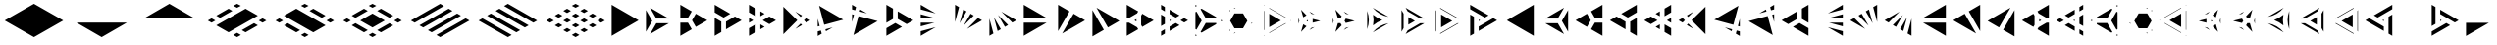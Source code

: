 SplineFontDB: 3.2
FontName: KumikoPunch
FullName: KumikoPunch
FamilyName: KumikoPunch
Weight: Bold
Copyright: Copyright (c) 2025, Nagy Tibor <xnagytibor@protonmail.com>
UComments: "2025-7-6: Created with FontForge (http://fontforge.org)"
Version: 001.000
ItalicAngle: 0
UnderlinePosition: -100
UnderlineWidth: 50
Ascent: 800
Descent: 200
InvalidEm: 0
LayerCount: 2
Layer: 0 0 "Back" 1
Layer: 1 0 "Fore" 0
XUID: [1021 853 1156904377 7870410]
OS2Version: 0
OS2_WeightWidthSlopeOnly: 0
OS2_UseTypoMetrics: 1
CreationTime: 1751764795
ModificationTime: 1752615924
OS2TypoAscent: 0
OS2TypoAOffset: 1
OS2TypoDescent: 0
OS2TypoDOffset: 1
OS2TypoLinegap: 0
OS2WinAscent: 0
OS2WinAOffset: 1
OS2WinDescent: 0
OS2WinDOffset: 1
HheadAscent: 0
HheadAOffset: 1
HheadDescent: 0
HheadDOffset: 1
OS2Vendor: 'PfEd'
MarkAttachClasses: 1
DEI: 91125
LangName: 1033 "" "" "" "" "" "" "" "" "" "Nagy Tibor" "" "" "https://github.com/xTibor/KumikoPunch" "This Font Software is licensed under the SIL Open Font License, Version 1.1.+AAoA-This license is copied below, and is also available with a FAQ at:+AAoA-http://scripts.sil.org/OFL+AAoACgAK------------------------------------------------------------+AAoA-SIL OPEN FONT LICENSE Version 1.1 - 26 February 2007+AAoA------------------------------------------------------------+AAoACgAA-PREAMBLE+AAoA-The goals of the Open Font License (OFL) are to stimulate worldwide+AAoA-development of collaborative font projects, to support the font creation+AAoA-efforts of academic and linguistic communities, and to provide a free and+AAoA-open framework in which fonts may be shared and improved in partnership+AAoA-with others.+AAoACgAA-The OFL allows the licensed fonts to be used, studied, modified and+AAoA-redistributed freely as long as they are not sold by themselves. The+AAoA-fonts, including any derivative works, can be bundled, embedded, +AAoA-redistributed and/or sold with any software provided that any reserved+AAoA-names are not used by derivative works. The fonts and derivatives,+AAoA-however, cannot be released under any other type of license. The+AAoA-requirement for fonts to remain under this license does not apply+AAoA-to any document created using the fonts or their derivatives.+AAoACgAA-DEFINITIONS+AAoAIgAA-Font Software+ACIA refers to the set of files released by the Copyright+AAoA-Holder(s) under this license and clearly marked as such. This may+AAoA-include source files, build scripts and documentation.+AAoACgAi-Reserved Font Name+ACIA refers to any names specified as such after the+AAoA-copyright statement(s).+AAoACgAi-Original Version+ACIA refers to the collection of Font Software components as+AAoA-distributed by the Copyright Holder(s).+AAoACgAi-Modified Version+ACIA refers to any derivative made by adding to, deleting,+AAoA-or substituting -- in part or in whole -- any of the components of the+AAoA-Original Version, by changing formats or by porting the Font Software to a+AAoA-new environment.+AAoACgAi-Author+ACIA refers to any designer, engineer, programmer, technical+AAoA-writer or other person who contributed to the Font Software.+AAoACgAA-PERMISSION & CONDITIONS+AAoA-Permission is hereby granted, free of charge, to any person obtaining+AAoA-a copy of the Font Software, to use, study, copy, merge, embed, modify,+AAoA-redistribute, and sell modified and unmodified copies of the Font+AAoA-Software, subject to the following conditions:+AAoACgAA-1) Neither the Font Software nor any of its individual components,+AAoA-in Original or Modified Versions, may be sold by itself.+AAoACgAA-2) Original or Modified Versions of the Font Software may be bundled,+AAoA-redistributed and/or sold with any software, provided that each copy+AAoA-contains the above copyright notice and this license. These can be+AAoA-included either as stand-alone text files, human-readable headers or+AAoA-in the appropriate machine-readable metadata fields within text or+AAoA-binary files as long as those fields can be easily viewed by the user.+AAoACgAA-3) No Modified Version of the Font Software may use the Reserved Font+AAoA-Name(s) unless explicit written permission is granted by the corresponding+AAoA-Copyright Holder. This restriction only applies to the primary font name as+AAoA-presented to the users.+AAoACgAA-4) The name(s) of the Copyright Holder(s) or the Author(s) of the Font+AAoA-Software shall not be used to promote, endorse or advertise any+AAoA-Modified Version, except to acknowledge the contribution(s) of the+AAoA-Copyright Holder(s) and the Author(s) or with their explicit written+AAoA-permission.+AAoACgAA-5) The Font Software, modified or unmodified, in part or in whole,+AAoA-must be distributed entirely under this license, and must not be+AAoA-distributed under any other license. The requirement for fonts to+AAoA-remain under this license does not apply to any document created+AAoA-using the Font Software.+AAoACgAA-TERMINATION+AAoA-This license becomes null and void if any of the above conditions are+AAoA-not met.+AAoACgAA-DISCLAIMER+AAoA-THE FONT SOFTWARE IS PROVIDED +ACIA-AS IS+ACIA, WITHOUT WARRANTY OF ANY KIND,+AAoA-EXPRESS OR IMPLIED, INCLUDING BUT NOT LIMITED TO ANY WARRANTIES OF+AAoA-MERCHANTABILITY, FITNESS FOR A PARTICULAR PURPOSE AND NONINFRINGEMENT+AAoA-OF COPYRIGHT, PATENT, TRADEMARK, OR OTHER RIGHT. IN NO EVENT SHALL THE+AAoA-COPYRIGHT HOLDER BE LIABLE FOR ANY CLAIM, DAMAGES OR OTHER LIABILITY,+AAoA-INCLUDING ANY GENERAL, SPECIAL, INDIRECT, INCIDENTAL, OR CONSEQUENTIAL+AAoA-DAMAGES, WHETHER IN AN ACTION OF CONTRACT, TORT OR OTHERWISE, ARISING+AAoA-FROM, OUT OF THE USE OR INABILITY TO USE THE FONT SOFTWARE OR FROM+AAoA-OTHER DEALINGS IN THE FONT SOFTWARE." "http://scripts.sil.org/OFL"
Encoding: UnicodeFull
UnicodeInterp: none
NameList: AGL For New Fonts
DisplaySize: -128
AntiAlias: 1
FitToEm: 0
WinInfo: 96 8 7
BeginPrivate: 0
EndPrivate
BeginChars: 1114113 105

StartChar: a
Encoding: 97 97 0
Width: 866
Flags: HW
LayerCount: 2
Fore
SplineSet
805.991210938 696.00390625 m 1
 805.991210938 -96.013671875 l 1
 120.081054688 299.995117188 l 1
 805.991210938 696.00390625 l 1
EndSplineSet
EndChar

StartChar: space
Encoding: 32 32 1
Width: 866
Flags: HW
LayerCount: 2
EndChar

StartChar: A
Encoding: 65 65 2
Width: 866
Flags: HW
LayerCount: 2
Fore
SplineSet
60.037109375 696.00390625 m 1
 745.947265625 299.995117188 l 1
 60.037109375 -96.013671875 l 1
 60.037109375 696.00390625 l 1
EndSplineSet
EndChar

StartChar: B
Encoding: 66 66 3
Width: 866
Flags: HW
LayerCount: 2
Fore
SplineSet
60.037109375 575.9453125 m 1
 219.352539062 300.001953125 l 1
 60.037109375 24.0595703125 l 1
 60.037109375 575.9453125 l 1
164.025390625 635.966796875 m 1
 641.951171875 360.0390625 l 1
 323.333984375 360.0390625 l 1
 164.025390625 635.966796875 l 1
323.341796875 239.965820312 m 1
 641.973632812 239.965820312 l 1
 164.018554688 -35.9765625 l 1
 323.341796875 239.965820312 l 1
EndSplineSet
EndChar

StartChar: b
Encoding: 98 98 4
Width: 866
Flags: HW
LayerCount: 2
Fore
SplineSet
805.98828125 575.9453125 m 1
 805.98828125 24.0595703125 l 1
 646.672851562 300.001953125 l 1
 805.98828125 575.9453125 l 1
702 635.966796875 m 1
 542.69140625 360.0390625 l 1
 224.07421875 360.0390625 l 1
 702 635.966796875 l 1
542.68359375 239.965820312 m 1
 702.006835938 -35.9765625 l 1
 224.051757812 239.965820312 l 1
 542.68359375 239.965820312 l 1
EndSplineSet
EndChar

StartChar: C
Encoding: 67 67 5
Width: 866
Flags: HW
LayerCount: 2
Fore
SplineSet
60.037109375 239.965820312 m 1
 254.010742188 239.965820312 l 1
 351.001953125 71.9755859375 l 1
 60.037109375 -96.013671875 l 1
 60.037109375 239.965820312 l 1
454.990234375 467.984375 m 1
 745.955078125 300.001953125 l 1
 454.990234375 132.012695312 l 1
 358 300.001953125 l 1
 454.990234375 467.984375 l 1
60.037109375 696.01171875 m 1
 351.001953125 528.021484375 l 1
 254.018554688 360.0390625 l 1
 60.037109375 360.0390625 l 1
 60.037109375 696.01171875 l 1
EndSplineSet
EndChar

StartChar: D
Encoding: 68 68 6
Width: 866
Flags: HW
LayerCount: 2
Fore
SplineSet
60.037109375 362.674804688 m 1
 228.639648438 265.336914062 l 1
 228.639648438 1.32421875 l 1
 60.037109375 -96.013671875 l 1
 60.037109375 362.674804688 l 1
60.037109375 696.01171875 m 1
 457.278320312 466.663085938 l 1
 288.67578125 369.326171875 l 1
 60.037109375 501.329101562 l 1
 60.037109375 696.01171875 l 1
577.352539062 397.33984375 m 1
 745.955078125 300.001953125 l 1
 348.712890625 70.654296875 l 1
 348.712890625 265.336914062 l 1
 577.352539062 397.33984375 l 1
EndSplineSet
EndChar

StartChar: E
Encoding: 69 69 7
Width: 866
Flags: HW
LayerCount: 2
Fore
SplineSet
577.352539062 397.33984375 m 1
 745.955078125 300.001953125 l 1
 577.352539062 202.657226562 l 1
 408.75 300.001953125 l 1
 577.352539062 397.33984375 l 1
228.639648438 196.013671875 m 1
 228.639648438 1.32421875 l 1
 60.037109375 -96.013671875 l 1
 60.037109375 98.67578125 l 1
 228.639648438 196.013671875 l 1
60.037109375 696.01171875 m 1
 228.639648438 598.673828125 l 1
 228.639648438 403.991210938 l 1
 60.037109375 501.329101562 l 1
 60.037109375 696.01171875 l 1
348.712890625 529.342773438 m 1
 457.278320312 466.663085938 l 1
 348.712890625 403.991210938 l 1
 348.712890625 529.342773438 l 1
348.712890625 196.013671875 m 1
 457.278320312 133.333984375 l 1
 348.712890625 70.654296875 l 1
 348.712890625 196.013671875 l 1
60.037109375 362.674804688 m 1
 168.602539062 300.001953125 l 1
 60.037109375 237.323242188 l 1
 60.037109375 362.674804688 l 1
EndSplineSet
EndChar

StartChar: F
Encoding: 70 70 8
Width: 866
Flags: HW
LayerCount: 2
Fore
SplineSet
60.037109375 655.056640625 m 1
 415.090820312 300.001953125 l 1
 60.037109375 -55.05859375 l 1
 60.037109375 655.056640625 l 1
364.916015625 519.990234375 m 1
 536.19140625 421.102539062 l 1
 499.998046875 384.909179688 l 1
 364.916015625 519.990234375 l 1
499.998046875 215.095703125 m 1
 536.19140625 178.90234375 l 1
 364.916015625 80.0078125 l 1
 499.998046875 215.095703125 l 1
643.848632812 358.947265625 m 1
 745.947265625 300.001953125 l 1
 643.848632812 241.057617188 l 1
 584.904296875 300.001953125 l 1
 643.848632812 358.947265625 l 1
EndSplineSet
EndChar

StartChar: G
Encoding: 71 71 9
Width: 866
Flags: HW
LayerCount: 2
Fore
SplineSet
95.5068359375 675.526367188 m 1
 710.477539062 320.479492188 l 1
 225.46484375 190.521484375 l 1
 95.5068359375 675.526367188 l 1
441.08984375 123.98828125 m 1
 269.79296875 25.0859375 l 1
 256.54296875 74.537109375 l 1
 441.08984375 123.98828125 l 1
60.037109375 343.96875 m 1
 109.48046875 159.444335938 l 1
 60.037109375 146.193359375 l 1
 60.037109375 343.96875 l 1
140.55859375 43.4599609375 m 1
 162.135742188 -37.0693359375 l 1
 60.037109375 -96.013671875 l 1
 60.037109375 21.8828125 l 1
 140.55859375 43.4599609375 l 1
EndSplineSet
EndChar

StartChar: H
Encoding: 72 72 10
Width: 866
Flags: HW
LayerCount: 2
Fore
SplineSet
225.46484375 409.483398438 m 1
 710.484375 279.525390625 l 1
 95.5068359375 -75.5361328125 l 1
 225.46484375 409.483398438 l 1
60.037109375 453.811523438 m 1
 109.48046875 440.560546875 l 1
 60.037109375 256.028320312 l 1
 60.037109375 453.811523438 l 1
269.79296875 574.904296875 m 1
 441.052734375 476.03125 l 1
 256.54296875 525.467773438 l 1
 269.79296875 574.904296875 l 1
60.037109375 696.01171875 m 1
 162.135742188 637.067382812 l 1
 140.55859375 556.544921875 l 1
 60.037109375 578.122070312 l 1
 60.037109375 696.01171875 l 1
EndSplineSet
EndChar

StartChar: I
Encoding: 73 73 11
Width: 866
Flags: HW
LayerCount: 2
Fore
SplineSet
60.037109375 696.01171875 m 1
 228.639648438 598.673828125 l 1
 228.639648438 334.66015625 l 1
 60.037109375 237.323242188 l 1
 60.037109375 696.01171875 l 1
288.67578125 230.678710938 m 1
 457.278320312 133.333984375 l 1
 60.037109375 -96.013671875 l 1
 60.037109375 98.67578125 l 1
 288.67578125 230.678710938 l 1
348.712890625 529.3359375 m 1
 745.947265625 299.995117188 l 1
 577.352539062 202.657226562 l 1
 348.712890625 334.66015625 l 1
 348.712890625 529.3359375 l 1
EndSplineSet
EndChar

StartChar: J
Encoding: 74 74 12
Width: 866
Flags: HW
LayerCount: 2
Fore
SplineSet
60.037109375 696.00390625 m 1
 441.052734375 476.03125 l 1
 60.037109375 578.122070312 l 1
 60.037109375 696.00390625 l 1
60.037109375 453.811523438 m 1
 409.998046875 360.0390625 l 1
 60.037109375 360.0390625 l 1
 60.037109375 453.811523438 l 1
60.037109375 239.965820312 m 1
 409.998046875 239.965820312 l 1
 60.037109375 146.193359375 l 1
 60.037109375 239.965820312 l 1
441.08984375 123.98828125 m 1
 60.037109375 -96.013671875 l 1
 60.037109375 21.8828125 l 1
 441.08984375 123.98828125 l 1
EndSplineSet
EndChar

StartChar: K
Encoding: 75 75 13
Width: 866
Flags: HW
LayerCount: 2
Fore
SplineSet
643.848632812 358.947265625 m 1
 745.955078125 300.001953125 l 1
 364.909179688 80 l 1
 643.848632812 358.947265625 l 1
454.982421875 467.984375 m 1
 536.19140625 421.102539062 l 1
 280.017578125 164.920898438 l 1
 454.982421875 467.984375 l 1
269.79296875 574.911132812 m 1
 351.001953125 528.021484375 l 1
 176.021484375 224.943359375 l 1
 269.79296875 574.911132812 l 1
60.037109375 696.01171875 m 1
 162.135742188 637.067382812 l 1
 60.037109375 256.028320312 l 1
 60.037109375 696.01171875 l 1
EndSplineSet
EndChar

StartChar: L
Encoding: 76 76 14
Width: 866
Flags: HW
LayerCount: 2
Fore
SplineSet
60.037109375 343.96875 m 1
 162.135742188 -37.0693359375 l 1
 60.037109375 -96.013671875 l 1
 60.037109375 343.96875 l 1
176.021484375 375.053710938 m 1
 351.001953125 71.9755859375 l 1
 269.79296875 25.0859375 l 1
 176.021484375 375.053710938 l 1
280.009765625 435.083984375 m 1
 536.19140625 178.90234375 l 1
 454.990234375 132.012695312 l 1
 280.009765625 435.083984375 l 1
364.923828125 519.982421875 m 1
 745.947265625 300.001953125 l 1
 643.848632812 241.057617188 l 1
 364.923828125 519.982421875 l 1
EndSplineSet
EndChar

StartChar: M
Encoding: 77 77 15
Width: 866
Flags: HW
LayerCount: 2
Fore
SplineSet
60.037109375 696.00390625 m 1
 641.951171875 360.0390625 l 1
 60.037109375 360.0390625 l 1
 60.037109375 696.00390625 l 1
60.037109375 239.965820312 m 1
 641.973632812 239.965820312 l 1
 60.037109375 -96.013671875 l 1
 60.037109375 239.965820312 l 1
EndSplineSet
EndChar

StartChar: N
Encoding: 78 78 16
Width: 866
Flags: HW
LayerCount: 2
Fore
SplineSet
454.990234375 467.984375 m 1
 745.955078125 300.001953125 l 1
 164.025390625 -35.9765625 l 1
 454.990234375 467.984375 l 1
60.037109375 696.01171875 m 1
 351.001953125 528.021484375 l 1
 60.037109375 24.0595703125 l 1
 60.037109375 696.01171875 l 1
EndSplineSet
EndChar

StartChar: O
Encoding: 79 79 17
Width: 866
Flags: HW
LayerCount: 2
Fore
SplineSet
60.037109375 575.9375 m 1
 351.001953125 71.9755859375 l 1
 60.037109375 -96.013671875 l 1
 60.037109375 575.9375 l 1
164.025390625 635.966796875 m 1
 745.947265625 299.995117188 l 1
 454.990234375 132.012695312 l 1
 164.025390625 635.966796875 l 1
EndSplineSet
EndChar

StartChar: P
Encoding: 80 80 18
Width: 866
Flags: HW
LayerCount: 2
Fore
SplineSet
305.986328125 329.987304688 m 1
 305.986328125 270.017578125 l 1
 254.047851562 300.001953125 l 1
 305.986328125 329.987304688 l 1
60.037109375 696.01171875 m 1
 351.001953125 528.021484375 l 1
 322.072265625 477.927734375 l 1
 117.888671875 360.0390625 l 1
 60.037109375 360.0390625 l 1
 60.037109375 696.01171875 l 1
454.982421875 467.984375 m 1
 745.955078125 300.001953125 l 1
 454.990234375 132.012695312 l 1
 426.060546875 182.11328125 l 1
 426.060546875 417.891601562 l 1
 454.982421875 467.984375 l 1
60.037109375 239.965820312 m 1
 117.888671875 239.965820312 l 1
 322.072265625 122.077148438 l 1
 351.001953125 71.9755859375 l 1
 60.037109375 -96.013671875 l 1
 60.037109375 239.965820312 l 1
EndSplineSet
EndChar

StartChar: Q
Encoding: 81 81 19
Width: 866
Flags: HW
LayerCount: 2
Fore
SplineSet
276.540039062 321.01171875 m 1
 312.940429688 300.001953125 l 1
 276.540039062 278.986328125 l 1
 276.540039062 321.01171875 l 1
433.014648438 230.678710938 m 1
 529.444335938 174.997070312 l 1
 276.540039062 28.9912109375 l 1
 276.540039062 140.33984375 l 1
 433.014648438 230.678710938 l 1
276.540039062 571.013671875 m 1
 529.444335938 425 l 1
 433.014648438 369.326171875 l 1
 276.540039062 459.665039062 l 1
 276.540039062 571.013671875 l 1
60.037109375 446.008789062 m 1
 156.466796875 390.334960938 l 1
 156.466796875 209.663085938 l 1
 60.037109375 153.98828125 l 1
 60.037109375 446.008789062 l 1
649.517578125 355.676757812 m 1
 745.955078125 300.001953125 l 1
 649.517578125 244.321289062 l 1
 553.087890625 300.001953125 l 1
 649.517578125 355.676757812 l 1
156.466796875 71.0087890625 m 1
 156.466796875 -40.33984375 l 1
 60.037109375 -96.013671875 l 1
 60.037109375 15.3349609375 l 1
 156.466796875 71.0087890625 l 1
60.037109375 696.01171875 m 1
 156.466796875 640.336914062 l 1
 156.466796875 528.98828125 l 1
 60.037109375 584.663085938 l 1
 60.037109375 696.01171875 l 1
EndSplineSet
EndChar

StartChar: R
Encoding: 82 82 20
Width: 866
Flags: HW
LayerCount: 2
Fore
SplineSet
709.5546875 321.01171875 m 1
 745.955078125 300.001953125 l 1
 709.5546875 278.986328125 l 1
 709.5546875 321.01171875 l 1
60.037109375 -53.98828125 m 1
 96.4296875 -74.998046875 l 1
 60.037109375 -96.013671875 l 1
 60.037109375 -53.98828125 l 1
60.037109375 696.01171875 m 1
 96.4296875 675.002929688 l 1
 60.037109375 653.986328125 l 1
 60.037109375 696.01171875 l 1
216.50390625 605.678710938 m 1
 589.48046875 390.341796875 l 1
 589.48046875 360.0390625 l 1
 323.333984375 360.0390625 l 1
 190.268554688 590.524414062 l 1
 216.50390625 605.678710938 l 1
323.341796875 239.965820312 m 1
 589.48046875 239.965820312 l 1
 589.48046875 209.663085938 l 1
 216.50390625 -5.673828125 l 1
 190.268554688 9.4736328125 l 1
 323.341796875 239.965820312 l 1
86.279296875 530.487304688 m 1
 219.352539062 300.001953125 l 1
 86.279296875 69.5107421875 l 1
 60.037109375 84.658203125 l 1
 60.037109375 515.33984375 l 1
 86.279296875 530.487304688 l 1
EndSplineSet
EndChar

StartChar: S
Encoding: 83 83 21
Width: 866
Flags: HW
LayerCount: 2
Fore
SplineSet
60.037109375 575.9375 m 1
 75.0146484375 549.997070312 l 1
 60.037109375 524.057617188 l 1
 60.037109375 575.9375 l 1
60.037109375 75.9404296875 m 1
 75.0146484375 50 l 1
 60.037109375 24.0595703125 l 1
 60.037109375 75.9404296875 l 1
179.00390625 -10.037109375 m 1
 208.958984375 -10.037109375 l 1
 164.018554688 -35.9765625 l 1
 179.00390625 -10.037109375 l 1
612.017578125 239.965820312 m 1
 641.973632812 239.965820312 l 1
 597.032226562 214.025390625 l 1
 612.017578125 239.965820312 l 1
164.018554688 635.974609375 m 1
 208.958984375 610.034179688 l 1
 179.00390625 610.034179688 l 1
 164.018554688 635.974609375 l 1
597.040039062 385.971679688 m 1
 641.958984375 360.0390625 l 1
 612.010742188 360.0390625 l 1
 597.040039062 385.971679688 l 1
178.99609375 489.9609375 m 1
 398.356445312 489.9609375 l 1
 508.029296875 300.001953125 l 1
 398.348632812 110.037109375 l 1
 179.00390625 110.037109375 l 1
 69.3232421875 300.001953125 l 1
 178.99609375 489.9609375 l 1
EndSplineSet
EndChar

StartChar: T
Encoding: 84 84 22
Width: 866
Flags: HW
LayerCount: 2
Fore
SplineSet
189.943359375 471.01171875 m 1
 486.141601562 300.001953125 l 1
 189.943359375 128.986328125 l 1
 189.943359375 471.01171875 l 1
606.215820312 230.678710938 m 1
 616.047851562 225.001953125 l 1
 189.943359375 -21.013671875 l 1
 189.943359375 -9.66015625 l 1
 606.215820312 230.678710938 l 1
189.943359375 621.01171875 m 1
 616.047851562 375.001953125 l 1
 606.215820312 369.326171875 l 1
 189.943359375 609.658203125 l 1
 189.943359375 621.01171875 l 1
60.037109375 546.01171875 m 1
 69.869140625 540.334960938 l 1
 69.869140625 59.6630859375 l 1
 60.037109375 53.986328125 l 1
 60.037109375 546.01171875 l 1
736.122070312 305.678710938 m 1
 745.947265625 300.001953125 l 1
 736.122070312 294.326171875 l 1
 726.296875 300.001953125 l 1
 736.122070312 305.678710938 l 1
69.869140625 -78.9912109375 m 1
 69.869140625 -90.3369140625 l 1
 60.037109375 -96.013671875 l 1
 60.037109375 -84.66796875 l 1
 69.869140625 -78.9912109375 l 1
60.037109375 696.01171875 m 1
 69.869140625 690.334960938 l 1
 69.869140625 678.98828125 l 1
 60.037109375 684.665039062 l 1
 60.037109375 696.01171875 l 1
EndSplineSet
EndChar

StartChar: U
Encoding: 85 85 23
Width: 866
Flags: HW
LayerCount: 2
Fore
SplineSet
300.8046875 321.01171875 m 1
 300.8046875 278.986328125 l 1
 264.412109375 300.001953125 l 1
 300.8046875 321.01171875 l 1
124.982421875 583.526367188 m 1
 264.397460938 438.641601562 l 1
 180.745117188 390.349609375 l 1
 124.982421875 583.526367188 l 1
420.87890625 348.294921875 m 1
 616.0703125 300.001953125 l 1
 420.87890625 251.703125 l 1
 420.87890625 348.294921875 l 1
180.745117188 209.655273438 m 1
 264.397460938 161.35546875 l 1
 124.982421875 16.4716796875 l 1
 180.745117188 209.655273438 l 1
468.424804688 139.771484375 m 1
 337.55859375 64.2099609375 l 1
 392.088867188 120.880859375 l 1
 468.424804688 139.771484375 l 1
60.037109375 375.555664062 m 1
 81.8505859375 300.001953125 l 1
 60.037109375 224.44140625 l 1
 60.037109375 375.555664062 l 1
337.56640625 535.772460938 m 1
 468.41796875 460.2265625 l 1
 392.088867188 479.116210938 l 1
 337.56640625 535.772460938 l 1
EndSplineSet
EndChar

StartChar: V
Encoding: 86 86 24
Width: 866
Flags: HW
LayerCount: 2
Fore
SplineSet
124.982421875 583.526367188 m 1
 286.26953125 415.913085938 l 1
 254.010742188 360.0390625 l 1
 189.493164062 360.0390625 l 1
 124.982421875 583.526367188 l 1
390.258789062 355.875976562 m 1
 616.0703125 300.001953125 l 1
 390.258789062 244.12890625 l 1
 358 300.001953125 l 1
 390.258789062 355.875976562 l 1
189.493164062 239.965820312 m 1
 254.010742188 239.965820312 l 1
 286.26953125 184.084960938 l 1
 124.982421875 16.4716796875 l 1
 189.493164062 239.965820312 l 1
468.424804688 139.771484375 m 1
 337.55859375 64.2099609375 l 1
 392.088867188 120.880859375 l 1
 468.424804688 139.771484375 l 1
60.037109375 375.555664062 m 1
 81.8505859375 300.001953125 l 1
 60.037109375 224.44140625 l 1
 60.037109375 375.555664062 l 1
337.56640625 535.772460938 m 1
 468.41796875 460.2265625 l 1
 392.088867188 479.116210938 l 1
 337.56640625 535.772460938 l 1
EndSplineSet
EndChar

StartChar: X
Encoding: 88 88 25
Width: 866
Flags: HW
LayerCount: 2
Fore
SplineSet
233.245117188 396.00390625 m 1
 399.537109375 299.995117188 l 1
 233.245117188 203.986328125 l 1
 233.245117188 396.00390625 l 1
60.037109375 575.9453125 m 1
 113.171875 483.915039062 l 1
 113.171875 116.083007812 l 1
 60.037109375 24.052734375 l 1
 60.037109375 575.9453125 l 1
164.033203125 635.966796875 m 1
 641.951171875 360.0390625 l 1
 535.71875 360.0390625 l 1
 217.153320312 543.958984375 l 1
 164.033203125 635.966796875 l 1
535.704101562 239.965820312 m 1
 641.973632812 239.965820312 l 1
 164.025390625 -35.9765625 l 1
 217.16015625 56.0458984375 l 1
 535.704101562 239.965820312 l 1
EndSplineSet
EndChar

StartChar: Y
Encoding: 89 89 26
Width: 866
Flags: HW
LayerCount: 2
Fore
SplineSet
614.158203125 239.965820312 m 1
 641.973632812 239.965820312 l 1
 164.025390625 -35.9765625 l 1
 177.92578125 -11.8896484375 l 1
 614.158203125 239.965820312 l 1
164.025390625 635.966796875 m 1
 641.951171875 360.0390625 l 1
 614.158203125 360.0390625 l 1
 177.92578125 611.90234375 l 1
 164.025390625 635.966796875 l 1
60.037109375 575.9375 m 1
 73.9365234375 551.865234375 l 1
 73.9365234375 48.1474609375 l 1
 60.037109375 24.0673828125 l 1
 60.037109375 575.9375 l 1
194.010742188 463.961914062 m 1
 477.999023438 300.001953125 l 1
 194.010742188 136.04296875 l 1
 194.010742188 463.961914062 l 1
EndSplineSet
EndChar

StartChar: Z
Encoding: 90 90 27
Width: 866
Flags: HW
LayerCount: 2
Fore
SplineSet
276.540039062 321.01171875 m 1
 312.940429688 300.001953125 l 1
 276.540039062 278.986328125 l 1
 276.540039062 321.01171875 l 1
60.037109375 696.01171875 m 1
 529.444335938 425 l 1
 433.014648438 369.326171875 l 1
 60.037109375 584.663085938 l 1
 60.037109375 696.01171875 l 1
649.517578125 355.676757812 m 1
 745.947265625 300.001953125 l 1
 276.540039062 28.998046875 l 1
 276.540039062 140.33984375 l 1
 649.517578125 355.676757812 l 1
60.037109375 446.008789062 m 1
 156.466796875 390.334960938 l 1
 156.466796875 -40.33984375 l 1
 60.037109375 -96.013671875 l 1
 60.037109375 446.008789062 l 1
EndSplineSet
EndChar

StartChar: c
Encoding: 99 99 28
Width: 866
Flags: HW
LayerCount: 2
Fore
SplineSet
612.017578125 239.965820312 m 1
 805.991210938 239.965820312 l 1
 805.991210938 -96.013671875 l 1
 515.02734375 71.9755859375 l 1
 612.017578125 239.965820312 l 1
411.038085938 467.984375 m 1
 508.029296875 300.001953125 l 1
 411.038085938 132.012695312 l 1
 120.07421875 300.001953125 l 1
 411.038085938 467.984375 l 1
805.991210938 696.01171875 m 1
 805.991210938 360.0390625 l 1
 612.010742188 360.0390625 l 1
 515.02734375 528.021484375 l 1
 805.991210938 696.01171875 l 1
EndSplineSet
EndChar

StartChar: d
Encoding: 100 100 29
Width: 866
Flags: HW
LayerCount: 2
Fore
SplineSet
805.991210938 362.674804688 m 1
 805.991210938 -96.013671875 l 1
 637.389648438 1.32421875 l 1
 637.389648438 265.336914062 l 1
 805.991210938 362.674804688 l 1
805.991210938 696.01171875 m 1
 805.991210938 501.329101562 l 1
 577.352539062 369.326171875 l 1
 408.75 466.663085938 l 1
 805.991210938 696.01171875 l 1
288.67578125 397.33984375 m 1
 517.315429688 265.336914062 l 1
 517.315429688 70.654296875 l 1
 120.07421875 300.001953125 l 1
 288.67578125 397.33984375 l 1
EndSplineSet
EndChar

StartChar: e
Encoding: 101 101 30
Width: 866
Flags: HW
LayerCount: 2
Fore
SplineSet
288.67578125 397.33984375 m 1
 457.278320312 300.001953125 l 1
 288.67578125 202.657226562 l 1
 120.07421875 300.001953125 l 1
 288.67578125 397.33984375 l 1
637.389648438 196.013671875 m 1
 805.991210938 98.67578125 l 1
 805.991210938 -96.013671875 l 1
 637.389648438 1.32421875 l 1
 637.389648438 196.013671875 l 1
805.991210938 696.01171875 m 1
 805.991210938 501.329101562 l 1
 637.389648438 403.991210938 l 1
 637.389648438 598.673828125 l 1
 805.991210938 696.01171875 l 1
517.315429688 529.342773438 m 1
 517.315429688 403.991210938 l 1
 408.75 466.663085938 l 1
 517.315429688 529.342773438 l 1
517.315429688 196.013671875 m 1
 517.315429688 70.654296875 l 1
 408.75 133.333984375 l 1
 517.315429688 196.013671875 l 1
805.991210938 362.674804688 m 1
 805.991210938 237.323242188 l 1
 697.42578125 300.001953125 l 1
 805.991210938 362.674804688 l 1
EndSplineSet
EndChar

StartChar: f
Encoding: 102 102 31
Width: 866
Flags: HW
LayerCount: 2
Fore
SplineSet
805.991210938 655.056640625 m 1
 805.991210938 -55.05859375 l 1
 450.9296875 300.001953125 l 1
 805.991210938 655.056640625 l 1
501.08984375 519.975585938 m 1
 366.0234375 384.909179688 l 1
 329.830078125 421.102539062 l 1
 501.08984375 519.975585938 l 1
366.0234375 215.095703125 m 1
 501.112304688 80.0078125 l 1
 329.830078125 178.90234375 l 1
 366.0234375 215.095703125 l 1
222.172851562 358.947265625 m 1
 281.1171875 300.001953125 l 1
 222.172851562 241.057617188 l 1
 120.07421875 300.001953125 l 1
 222.172851562 358.947265625 l 1
EndSplineSet
EndChar

StartChar: g
Encoding: 103 103 32
Width: 866
Flags: HW
LayerCount: 2
Fore
SplineSet
770.521484375 675.526367188 m 1
 640.555664062 190.521484375 l 1
 155.55078125 320.479492188 l 1
 770.521484375 675.526367188 l 1
424.930664062 123.98828125 m 1
 609.478515625 74.537109375 l 1
 596.227539062 25.0859375 l 1
 424.930664062 123.98828125 l 1
805.991210938 343.991210938 m 1
 805.991210938 146.193359375 l 1
 756.540039062 159.444335938 l 1
 805.991210938 343.991210938 l 1
725.462890625 43.4599609375 m 1
 805.991210938 21.8828125 l 1
 805.991210938 -96.013671875 l 1
 703.885742188 -37.0693359375 l 1
 725.462890625 43.4599609375 l 1
EndSplineSet
EndChar

StartChar: h
Encoding: 104 104 33
Width: 866
Flags: HW
LayerCount: 2
Fore
SplineSet
640.555664062 409.483398438 m 1
 770.521484375 -75.5361328125 l 1
 155.543945312 279.525390625 l 1
 640.555664062 409.483398438 l 1
805.991210938 453.811523438 m 1
 805.991210938 256.013671875 l 1
 756.540039062 440.560546875 l 1
 805.991210938 453.811523438 l 1
596.227539062 574.911132812 m 1
 609.478515625 525.467773438 l 1
 424.946289062 476.0234375 l 1
 596.227539062 574.911132812 l 1
805.991210938 696.01171875 m 1
 805.991210938 578.122070312 l 1
 725.462890625 556.544921875 l 1
 703.885742188 637.067382812 l 1
 805.991210938 696.01171875 l 1
EndSplineSet
EndChar

StartChar: i
Encoding: 105 105 34
Width: 866
Flags: HW
LayerCount: 2
Fore
SplineSet
805.991210938 696.01171875 m 1
 805.991210938 237.323242188 l 1
 637.389648438 334.66015625 l 1
 637.389648438 598.673828125 l 1
 805.991210938 696.01171875 l 1
577.352539062 230.678710938 m 1
 805.991210938 98.67578125 l 1
 805.991210938 -96.013671875 l 1
 408.75 133.333984375 l 1
 577.352539062 230.678710938 l 1
517.315429688 529.3359375 m 1
 517.315429688 334.66015625 l 1
 288.67578125 202.657226562 l 1
 120.081054688 299.995117188 l 1
 517.315429688 529.3359375 l 1
EndSplineSet
EndChar

StartChar: j
Encoding: 106 106 35
Width: 866
Flags: HW
LayerCount: 2
Fore
SplineSet
805.991210938 696.00390625 m 1
 805.991210938 578.122070312 l 1
 424.975585938 476.03125 l 1
 805.991210938 696.00390625 l 1
805.991210938 453.811523438 m 1
 805.991210938 360.0390625 l 1
 456.03125 360.0390625 l 1
 805.991210938 453.811523438 l 1
456.03125 239.965820312 m 1
 805.991210938 239.965820312 l 1
 805.991210938 146.193359375 l 1
 456.03125 239.965820312 l 1
424.938476562 123.98828125 m 1
 805.991210938 21.8828125 l 1
 805.991210938 -96.013671875 l 1
 424.938476562 123.98828125 l 1
EndSplineSet
EndChar

StartChar: k
Encoding: 107 107 36
Width: 866
Flags: HW
LayerCount: 2
Fore
SplineSet
222.172851562 358.947265625 m 1
 501.112304688 80.0078125 l 1
 120.07421875 300.001953125 l 1
 222.172851562 358.947265625 l 1
411.038085938 467.984375 m 1
 586.018554688 164.9140625 l 1
 329.830078125 421.102539062 l 1
 411.038085938 467.984375 l 1
596.227539062 574.911132812 m 1
 690 224.951171875 l 1
 515.02734375 528.021484375 l 1
 596.227539062 574.911132812 l 1
805.991210938 696.01171875 m 1
 805.991210938 256.013671875 l 1
 703.885742188 637.067382812 l 1
 805.991210938 696.01171875 l 1
EndSplineSet
EndChar

StartChar: l
Encoding: 108 108 37
Width: 866
Flags: HW
LayerCount: 2
Fore
SplineSet
805.991210938 343.983398438 m 1
 805.991210938 -96.013671875 l 1
 703.885742188 -37.0693359375 l 1
 805.991210938 343.983398438 l 1
690 375.046875 m 1
 596.227539062 25.0859375 l 1
 515.02734375 71.9755859375 l 1
 690 375.046875 l 1
586.026367188 435.090820312 m 1
 411.038085938 132.012695312 l 1
 329.830078125 178.90234375 l 1
 586.026367188 435.090820312 l 1
501.08984375 519.975585938 m 1
 222.172851562 241.057617188 l 1
 120.081054688 299.995117188 l 1
 501.08984375 519.975585938 l 1
EndSplineSet
EndChar

StartChar: m
Encoding: 109 109 38
Width: 866
Flags: HW
LayerCount: 2
Fore
SplineSet
805.991210938 696.00390625 m 1
 805.991210938 360.0390625 l 1
 224.077148438 360.0390625 l 1
 805.991210938 696.00390625 l 1
224.0546875 239.965820312 m 1
 805.991210938 239.965820312 l 1
 805.991210938 -96.013671875 l 1
 224.0546875 239.965820312 l 1
EndSplineSet
EndChar

StartChar: n
Encoding: 110 110 39
Width: 866
Flags: HW
LayerCount: 2
Fore
SplineSet
411.038085938 467.984375 m 1
 702.002929688 -35.9765625 l 1
 120.07421875 300.001953125 l 1
 411.038085938 467.984375 l 1
805.991210938 696.01171875 m 1
 805.991210938 24.0595703125 l 1
 515.02734375 528.021484375 l 1
 805.991210938 696.01171875 l 1
EndSplineSet
EndChar

StartChar: o
Encoding: 111 111 40
Width: 866
Flags: HW
LayerCount: 2
Fore
SplineSet
805.991210938 575.9375 m 1
 805.991210938 -96.013671875 l 1
 515.02734375 71.9755859375 l 1
 805.991210938 575.9375 l 1
702.002929688 635.966796875 m 1
 411.038085938 132.012695312 l 1
 120.081054688 299.995117188 l 1
 702.002929688 635.966796875 l 1
EndSplineSet
EndChar

StartChar: p
Encoding: 112 112 41
Width: 866
Flags: HW
LayerCount: 2
Fore
SplineSet
560.034179688 329.987304688 m 1
 611.973632812 300.001953125 l 1
 560.034179688 270.017578125 l 1
 560.034179688 329.987304688 l 1
805.991210938 696.01171875 m 1
 805.991210938 360.0390625 l 1
 748.1328125 360.0390625 l 1
 543.94921875 477.920898438 l 1
 515.02734375 528.021484375 l 1
 805.991210938 696.01171875 l 1
411.038085938 467.984375 m 1
 439.9609375 417.883789062 l 1
 439.9609375 182.12109375 l 1
 411.038085938 132.012695312 l 1
 120.07421875 300.001953125 l 1
 411.038085938 467.984375 l 1
748.1328125 239.965820312 m 1
 805.991210938 239.965820312 l 1
 805.991210938 -96.013671875 l 1
 515.02734375 71.9755859375 l 1
 543.94921875 122.083984375 l 1
 748.1328125 239.965820312 l 1
EndSplineSet
EndChar

StartChar: q
Encoding: 113 113 42
Width: 866
Flags: HW
LayerCount: 2
Fore
SplineSet
589.48046875 321.01171875 m 1
 589.48046875 278.986328125 l 1
 553.087890625 300.001953125 l 1
 589.48046875 321.01171875 l 1
433.014648438 230.678710938 m 1
 589.48046875 140.33984375 l 1
 589.48046875 28.9912109375 l 1
 336.577148438 174.997070312 l 1
 433.014648438 230.678710938 l 1
589.48046875 571.013671875 m 1
 589.48046875 459.665039062 l 1
 433.014648438 369.326171875 l 1
 336.577148438 425 l 1
 589.48046875 571.013671875 l 1
805.991210938 446.008789062 m 1
 805.991210938 153.98828125 l 1
 709.5546875 209.663085938 l 1
 709.5546875 390.334960938 l 1
 805.991210938 446.008789062 l 1
216.50390625 355.676757812 m 1
 312.940429688 300.001953125 l 1
 216.50390625 244.321289062 l 1
 120.07421875 300.001953125 l 1
 216.50390625 355.676757812 l 1
709.5546875 71.0087890625 m 1
 805.991210938 15.3349609375 l 1
 805.991210938 -96.013671875 l 1
 709.5546875 -40.33984375 l 1
 709.5546875 71.0087890625 l 1
805.991210938 696.01171875 m 1
 805.991210938 584.663085938 l 1
 709.5546875 528.98828125 l 1
 709.5546875 640.336914062 l 1
 805.991210938 696.01171875 l 1
EndSplineSet
EndChar

StartChar: r
Encoding: 114 114 43
Width: 866
Flags: HW
LayerCount: 2
Fore
SplineSet
156.466796875 321.01171875 m 1
 156.466796875 278.986328125 l 1
 120.07421875 300.001953125 l 1
 156.466796875 321.01171875 l 1
805.991210938 -53.98828125 m 1
 805.991210938 -96.013671875 l 1
 769.591796875 -74.998046875 l 1
 805.991210938 -53.98828125 l 1
805.991210938 696.01171875 m 1
 805.991210938 653.986328125 l 1
 769.591796875 675.002929688 l 1
 805.991210938 696.01171875 l 1
649.517578125 605.678710938 m 1
 675.760742188 590.524414062 l 1
 542.694335938 360.0390625 l 1
 276.540039062 360.0390625 l 1
 276.540039062 390.341796875 l 1
 649.517578125 605.678710938 l 1
276.540039062 239.965820312 m 1
 542.6875 239.965820312 l 1
 675.760742188 9.4736328125 l 1
 649.517578125 -5.673828125 l 1
 276.540039062 209.663085938 l 1
 276.540039062 239.965820312 l 1
779.749023438 530.487304688 m 1
 805.991210938 515.33984375 l 1
 805.991210938 84.658203125 l 1
 779.749023438 69.5107421875 l 1
 646.67578125 300.001953125 l 1
 779.749023438 530.487304688 l 1
EndSplineSet
EndChar

StartChar: s
Encoding: 115 115 44
Width: 866
Flags: HW
LayerCount: 2
Fore
SplineSet
805.991210938 575.9375 m 1
 805.991210938 524.057617188 l 1
 791.013671875 549.997070312 l 1
 805.991210938 575.9375 l 1
805.991210938 75.9404296875 m 1
 805.991210938 24.0595703125 l 1
 791.013671875 50 l 1
 805.991210938 75.9404296875 l 1
657.069335938 -10.037109375 m 1
 687.025390625 -10.037109375 l 1
 702.010742188 -35.9765625 l 1
 657.069335938 -10.037109375 l 1
224.0546875 239.965820312 m 1
 254.010742188 239.965820312 l 1
 268.99609375 214.025390625 l 1
 224.0546875 239.965820312 l 1
702.010742188 635.974609375 m 1
 687.025390625 610.034179688 l 1
 657.069335938 610.034179688 l 1
 702.010742188 635.974609375 l 1
268.98828125 385.971679688 m 1
 254.018554688 360.0390625 l 1
 224.0703125 360.0390625 l 1
 268.98828125 385.971679688 l 1
467.671875 489.9609375 m 1
 687.032226562 489.9609375 l 1
 796.705078125 300.001953125 l 1
 687.025390625 110.037109375 l 1
 467.6796875 110.037109375 l 1
 358 300.001953125 l 1
 467.671875 489.9609375 l 1
EndSplineSet
EndChar

StartChar: t
Encoding: 116 116 45
Width: 866
Flags: HW
LayerCount: 2
Fore
SplineSet
676.084960938 471.00390625 m 1
 676.084960938 128.986328125 l 1
 379.88671875 299.995117188 l 1
 676.084960938 471.00390625 l 1
259.805664062 230.678710938 m 1
 676.084960938 -9.66015625 l 1
 676.084960938 -21.013671875 l 1
 249.98046875 225.001953125 l 1
 259.805664062 230.678710938 l 1
676.084960938 621.01171875 m 1
 676.084960938 609.672851562 l 1
 259.797851562 369.333007812 l 1
 249.98046875 375.001953125 l 1
 676.084960938 621.01171875 l 1
805.991210938 546.01171875 m 1
 805.991210938 53.986328125 l 1
 796.159179688 59.6630859375 l 1
 796.159179688 540.334960938 l 1
 805.991210938 546.01171875 l 1
129.90625 305.678710938 m 1
 139.739257812 300.001953125 l 1
 129.90625 294.326171875 l 1
 120.081054688 300.001953125 l 1
 129.90625 305.678710938 l 1
796.159179688 -78.9912109375 m 1
 805.991210938 -84.66796875 l 1
 805.991210938 -96.013671875 l 1
 796.159179688 -90.3369140625 l 1
 796.159179688 -78.9912109375 l 1
805.991210938 696.01171875 m 1
 805.991210938 684.665039062 l 1
 796.159179688 678.98828125 l 1
 796.159179688 690.334960938 l 1
 805.991210938 696.01171875 l 1
EndSplineSet
EndChar

StartChar: u
Encoding: 117 117 46
Width: 866
Flags: HW
LayerCount: 2
Fore
SplineSet
565.216796875 321.01171875 m 1
 601.616210938 300.001953125 l 1
 565.216796875 278.986328125 l 1
 565.216796875 321.01171875 l 1
741.052734375 583.541015625 m 1
 685.283203125 390.349609375 l 1
 601.624023438 438.649414062 l 1
 741.052734375 583.541015625 l 1
445.142578125 348.294921875 m 1
 445.142578125 251.703125 l 1
 249.951171875 300.001953125 l 1
 445.142578125 348.294921875 l 1
685.283203125 209.655273438 m 1
 741.052734375 16.45703125 l 1
 601.624023438 161.35546875 l 1
 685.283203125 209.655273438 l 1
397.603515625 139.763671875 m 1
 473.947265625 120.880859375 l 1
 528.469726562 64.2099609375 l 1
 397.603515625 139.763671875 l 1
805.991210938 375.555664062 m 1
 805.991210938 224.44140625 l 1
 784.177734375 300.001953125 l 1
 805.991210938 375.555664062 l 1
528.461914062 535.780273438 m 1
 473.939453125 479.116210938 l 1
 397.618164062 460.233398438 l 1
 528.461914062 535.780273438 l 1
EndSplineSet
EndChar

StartChar: v
Encoding: 118 118 47
Width: 866
Flags: HW
LayerCount: 2
Fore
SplineSet
741.052734375 583.541015625 m 1
 676.53515625 360.0390625 l 1
 612.010742188 360.0390625 l 1
 579.751953125 415.913085938 l 1
 741.052734375 583.541015625 l 1
475.770507812 355.875976562 m 1
 508.029296875 300.001953125 l 1
 475.770507812 244.12109375 l 1
 249.951171875 300.001953125 l 1
 475.770507812 355.875976562 l 1
612.010742188 239.965820312 m 1
 676.53515625 239.965820312 l 1
 741.052734375 16.45703125 l 1
 579.751953125 184.084960938 l 1
 612.010742188 239.965820312 l 1
397.603515625 139.763671875 m 1
 473.947265625 120.880859375 l 1
 528.469726562 64.2099609375 l 1
 397.603515625 139.763671875 l 1
805.991210938 375.555664062 m 1
 805.991210938 224.44140625 l 1
 784.177734375 300.001953125 l 1
 805.991210938 375.555664062 l 1
528.461914062 535.780273438 m 1
 473.939453125 479.116210938 l 1
 397.618164062 460.233398438 l 1
 528.461914062 535.780273438 l 1
EndSplineSet
EndChar

StartChar: x
Encoding: 120 120 48
Width: 866
Flags: HW
LayerCount: 2
Fore
SplineSet
632.783203125 396.00390625 m 1
 632.783203125 203.986328125 l 1
 466.491210938 299.995117188 l 1
 632.783203125 396.00390625 l 1
805.991210938 575.9453125 m 1
 805.991210938 24.052734375 l 1
 752.856445312 116.083007812 l 1
 752.856445312 483.915039062 l 1
 805.991210938 575.9453125 l 1
701.995117188 635.966796875 m 1
 648.875976562 543.958984375 l 1
 330.309570312 360.0390625 l 1
 224.077148438 360.0390625 l 1
 701.995117188 635.966796875 l 1
224.0546875 239.965820312 m 1
 330.325195312 239.965820312 l 1
 648.868164062 56.0458984375 l 1
 702.002929688 -35.9765625 l 1
 224.0546875 239.965820312 l 1
EndSplineSet
EndChar

StartChar: y
Encoding: 121 121 49
Width: 866
Flags: HW
LayerCount: 2
Fore
SplineSet
224.0546875 239.965820312 m 1
 251.862304688 239.965820312 l 1
 688.095703125 -11.8974609375 l 1
 702.002929688 -35.9765625 l 1
 224.0546875 239.965820312 l 1
701.98828125 635.959960938 m 1
 688.095703125 611.90234375 l 1
 251.862304688 360.0390625 l 1
 224.077148438 360.0390625 l 1
 701.98828125 635.959960938 l 1
805.991210938 575.952148438 m 1
 805.991210938 24.052734375 l 1
 792.083984375 48.1396484375 l 1
 792.083984375 551.865234375 l 1
 805.991210938 575.952148438 l 1
672.010742188 463.961914062 m 1
 672.010742188 136.04296875 l 1
 388.021484375 300.001953125 l 1
 672.010742188 463.961914062 l 1
EndSplineSet
EndChar

StartChar: z
Encoding: 122 122 50
Width: 866
Flags: HW
LayerCount: 2
Fore
SplineSet
589.48046875 321.01171875 m 1
 589.48046875 278.986328125 l 1
 553.087890625 300.001953125 l 1
 589.48046875 321.01171875 l 1
805.991210938 696.00390625 m 1
 805.991210938 584.663085938 l 1
 433.014648438 369.326171875 l 1
 336.584960938 425 l 1
 805.991210938 696.00390625 l 1
216.50390625 355.676757812 m 1
 589.48046875 140.33984375 l 1
 589.48046875 28.9912109375 l 1
 120.07421875 300.001953125 l 1
 216.50390625 355.676757812 l 1
805.991210938 446.008789062 m 1
 805.991210938 -96.013671875 l 1
 709.5546875 -40.33984375 l 1
 709.5546875 390.334960938 l 1
 805.991210938 446.008789062 l 1
EndSplineSet
EndChar

StartChar: odieresis
Encoding: 246 246 51
Width: 866
Flags: HW
LayerCount: 2
Fore
SplineSet
224.0546875 239.965820312 m 1
 805.991210938 239.965820312 l 1
 805.991210938 -96.013671875 l 1
 224.0546875 239.965820312 l 1
EndSplineSet
EndChar

StartChar: Odieresis
Encoding: 214 214 52
Width: 866
Flags: HW
LayerCount: 2
Fore
SplineSet
60.037109375 239.965820312 m 1
 641.973632812 239.965820312 l 1
 60.037109375 -96.013671875 l 1
 60.037109375 239.965820312 l 1
EndSplineSet
EndChar

StartChar: Udieresis
Encoding: 220 220 53
Width: 866
Flags: HW
LayerCount: 2
Fore
SplineSet
60.037109375 696.00390625 m 1
 641.951171875 360.0390625 l 1
 60.037109375 360.0390625 l 1
 60.037109375 696.00390625 l 1
EndSplineSet
EndChar

StartChar: udieresis
Encoding: 252 252 54
Width: 866
Flags: HW
LayerCount: 2
Fore
SplineSet
805.991210938 696.00390625 m 1
 805.991210938 360.0390625 l 1
 224.077148438 360.0390625 l 1
 805.991210938 696.00390625 l 1
EndSplineSet
EndChar

StartChar: zero
Encoding: 48 48 55
Width: 1732
Flags: HW
LayerCount: 2
Fore
SplineSet
866.036132812 730.668945312 m 1
 1611.97558594 300.001953125 l 1
 866.028320312 -130.678710938 l 1
 120.081054688 299.995117188 l 1
 866.036132812 730.668945312 l 1
EndSplineSet
EndChar

StartChar: one
Encoding: 49 49 56
Width: 1732
Flags: HW
LayerCount: 2
Fore
SplineSet
224.0546875 239.965820312 m 1
 1507.99414062 239.965820312 l 1
 866.028320312 -130.678710938 l 1
 224.0546875 239.965820312 l 1
EndSplineSet
EndChar

StartChar: two
Encoding: 50 50 57
Width: 1732
Flags: HW
LayerCount: 2
Fore
SplineSet
866.036132812 730.668945312 m 1
 1507.98730469 360.0390625 l 1
 224.077148438 360.0390625 l 1
 866.036132812 730.668945312 l 1
EndSplineSet
EndChar

StartChar: three
Encoding: 51 51 58
Width: 1732
Flags: HW
LayerCount: 2
Fore
SplineSet
649.517578125 605.678710938 m 1
 745.955078125 549.997070312 l 1
 433.014648438 369.326171875 l 1
 336.577148438 425 l 1
 649.517578125 605.678710938 l 1
866.028320312 730.676757812 m 1
 962.458007812 675.002929688 l 1
 866.028320312 619.321289062 l 1
 769.591796875 675.002929688 l 1
 866.028320312 730.676757812 l 1
216.50390625 355.676757812 m 1
 312.940429688 300.001953125 l 1
 216.50390625 244.321289062 l 1
 120.07421875 300.001953125 l 1
 216.50390625 355.676757812 l 1
1299.03515625 230.678710938 m 1
 1395.47265625 174.997070312 l 1
 1082.53222656 -5.673828125 l 1
 986.102539062 50 l 1
 1299.03515625 230.678710938 l 1
1515.54589844 355.676757812 m 1
 1611.97558594 300.001953125 l 1
 1515.54589844 244.321289062 l 1
 1419.109375 300.001953125 l 1
 1515.54589844 355.676757812 l 1
866.028320312 -19.3232421875 m 1
 962.458007812 -74.998046875 l 1
 866.028320312 -130.678710938 l 1
 769.591796875 -74.998046875 l 1
 866.028320312 -19.3232421875 l 1
1082.53222656 605.678710938 m 1
 1395.46484375 425.0078125 l 1
 649.510742188 -5.6669921875 l 1
 336.577148438 174.997070312 l 1
 1082.53222656 605.678710938 l 1
EndSplineSet
EndChar

StartChar: four
Encoding: 52 52 59
Width: 1732
Flags: HW
LayerCount: 2
Fore
SplineSet
1082.53222656 605.678710938 m 1
 1395.47265625 425 l 1
 1299.03515625 369.326171875 l 1
 986.102539062 549.997070312 l 1
 1082.53222656 605.678710938 l 1
866.028320312 730.676757812 m 1
 962.458007812 675.002929688 l 1
 866.028320312 619.321289062 l 1
 769.591796875 675.002929688 l 1
 866.028320312 730.676757812 l 1
1515.54589844 355.676757812 m 1
 1611.97558594 300.001953125 l 1
 1515.54589844 244.321289062 l 1
 1419.109375 300.001953125 l 1
 1515.54589844 355.676757812 l 1
433.014648438 230.678710938 m 1
 745.955078125 50 l 1
 649.517578125 -5.673828125 l 1
 336.577148438 174.997070312 l 1
 433.014648438 230.678710938 l 1
216.50390625 355.676757812 m 1
 312.940429688 300.001953125 l 1
 216.50390625 244.321289062 l 1
 120.07421875 300.001953125 l 1
 216.50390625 355.676757812 l 1
866.028320312 -19.3232421875 m 1
 962.458007812 -74.998046875 l 1
 866.028320312 -130.678710938 l 1
 769.591796875 -74.998046875 l 1
 866.028320312 -19.3232421875 l 1
649.517578125 605.678710938 m 1
 1395.47265625 174.997070312 l 1
 1082.5390625 -5.6669921875 l 1
 336.584960938 425.0078125 l 1
 649.517578125 605.678710938 l 1
EndSplineSet
EndChar

StartChar: five
Encoding: 53 53 60
Width: 1732
Flags: HW
LayerCount: 2
Fore
SplineSet
649.517578125 605.678710938 m 1
 745.955078125 549.997070312 l 1
 433.014648438 369.326171875 l 1
 336.577148438 425 l 1
 649.517578125 605.678710938 l 1
866.028320312 730.676757812 m 1
 962.458007812 675.002929688 l 1
 866.028320312 619.321289062 l 1
 769.591796875 675.002929688 l 1
 866.028320312 730.676757812 l 1
216.50390625 355.676757812 m 1
 312.940429688 300.001953125 l 1
 216.50390625 244.321289062 l 1
 120.07421875 300.001953125 l 1
 216.50390625 355.676757812 l 1
1299.03515625 230.678710938 m 1
 1395.47265625 174.997070312 l 1
 1082.53222656 -5.673828125 l 1
 986.102539062 50 l 1
 1299.03515625 230.678710938 l 1
1515.54589844 355.676757812 m 1
 1611.97558594 300.001953125 l 1
 1515.54589844 244.321289062 l 1
 1419.109375 300.001953125 l 1
 1515.54589844 355.676757812 l 1
866.028320312 -19.3232421875 m 1
 962.458007812 -74.998046875 l 1
 866.028320312 -130.678710938 l 1
 769.591796875 -74.998046875 l 1
 866.028320312 -19.3232421875 l 1
1082.53222656 605.678710938 m 1
 1395.47265625 425 l 1
 1299.03515625 369.326171875 l 1
 986.102539062 549.997070312 l 1
 1082.53222656 605.678710938 l 1
433.014648438 230.678710938 m 1
 745.955078125 50 l 1
 649.517578125 -5.673828125 l 1
 336.577148438 174.997070312 l 1
 433.014648438 230.678710938 l 1
866.028320312 480.673828125 m 1
 1178.96191406 300.001953125 l 1
 866.028320312 119.323242188 l 1
 553.087890625 300.001953125 l 1
 866.028320312 480.673828125 l 1
EndSplineSet
EndChar

StartChar: six
Encoding: 54 54 61
Width: 1732
Flags: HW
LayerCount: 2
Fore
SplineSet
866.036132812 730.668945312 m 1
 962.458007812 675.002929688 l 1
 216.50390625 244.321289062 l 1
 120.07421875 299.995117188 l 1
 866.036132812 730.668945312 l 1
1082.53222656 605.678710938 m 1
 1178.96191406 549.997070312 l 1
 433.014648438 119.323242188 l 1
 336.577148438 174.997070312 l 1
 1082.53222656 605.678710938 l 1
1299.03515625 480.673828125 m 1
 1395.46484375 425 l 1
 649.510742188 -5.6669921875 l 1
 553.087890625 50 l 1
 1299.03515625 480.673828125 l 1
1515.55371094 355.668945312 m 1
 1611.97558594 300.001953125 l 1
 866.028320312 -130.678710938 l 1
 769.598632812 -75.0048828125 l 1
 1515.55371094 355.668945312 l 1
EndSplineSet
EndChar

StartChar: seven
Encoding: 55 55 62
Width: 1732
Flags: HW
LayerCount: 2
Fore
SplineSet
866.028320312 730.676757812 m 1
 1611.97558594 300.001953125 l 1
 1515.54589844 244.321289062 l 1
 769.591796875 675.002929688 l 1
 866.028320312 730.676757812 l 1
649.517578125 605.678710938 m 1
 1395.47265625 174.997070312 l 1
 1299.03515625 119.323242188 l 1
 553.087890625 549.997070312 l 1
 649.517578125 605.678710938 l 1
433.014648438 480.673828125 m 1
 1178.96191406 50 l 1
 1082.5390625 -5.6669921875 l 1
 336.584960938 425 l 1
 433.014648438 480.673828125 l 1
216.49609375 355.668945312 m 1
 962.458007812 -75.0048828125 l 1
 866.028320312 -130.678710938 l 1
 120.07421875 300.001953125 l 1
 216.49609375 355.668945312 l 1
EndSplineSet
EndChar

StartChar: eight
Encoding: 56 56 63
Width: 1732
Flags: HW
LayerCount: 2
Fore
SplineSet
216.50390625 355.676757812 m 1
 312.940429688 300.001953125 l 1
 216.50390625 244.321289062 l 1
 120.07421875 300.001953125 l 1
 216.50390625 355.676757812 l 1
433.014648438 230.678710938 m 1
 529.444335938 174.997070312 l 1
 433.014648438 119.323242188 l 1
 336.577148438 174.997070312 l 1
 433.014648438 230.678710938 l 1
649.517578125 105.673828125 m 1
 745.947265625 50 l 1
 649.517578125 -5.673828125 l 1
 553.087890625 50 l 1
 649.517578125 105.673828125 l 1
866.028320312 -19.3232421875 m 1
 962.458007812 -74.998046875 l 1
 866.028320312 -130.678710938 l 1
 769.591796875 -74.998046875 l 1
 866.028320312 -19.3232421875 l 1
433.014648438 480.673828125 m 1
 529.444335938 425 l 1
 433.014648438 369.326171875 l 1
 336.584960938 425 l 1
 433.014648438 480.673828125 l 1
649.517578125 355.676757812 m 1
 745.955078125 300.001953125 l 1
 649.517578125 244.321289062 l 1
 553.087890625 300.001953125 l 1
 649.517578125 355.676757812 l 1
866.028320312 230.678710938 m 1
 962.458007812 174.997070312 l 1
 866.028320312 119.323242188 l 1
 769.591796875 174.997070312 l 1
 866.028320312 230.678710938 l 1
1082.53222656 105.673828125 m 1
 1178.96191406 50 l 1
 1082.53222656 -5.673828125 l 1
 986.102539062 50 l 1
 1082.53222656 105.673828125 l 1
649.517578125 605.678710938 m 1
 745.955078125 549.997070312 l 1
 649.517578125 494.323242188 l 1
 553.087890625 549.997070312 l 1
 649.517578125 605.678710938 l 1
866.028320312 480.673828125 m 1
 962.458007812 425 l 1
 866.028320312 369.326171875 l 1
 769.598632812 425 l 1
 866.028320312 480.673828125 l 1
1082.53222656 355.676757812 m 1
 1178.96191406 300.001953125 l 1
 1082.53222656 244.321289062 l 1
 986.102539062 300.001953125 l 1
 1082.53222656 355.676757812 l 1
1299.03515625 230.678710938 m 1
 1395.47265625 174.997070312 l 1
 1299.03515625 119.323242188 l 1
 1202.60546875 174.997070312 l 1
 1299.03515625 230.678710938 l 1
866.028320312 730.676757812 m 1
 962.458007812 675.002929688 l 1
 866.028320312 619.321289062 l 1
 769.591796875 675.002929688 l 1
 866.028320312 730.676757812 l 1
1082.53222656 605.678710938 m 1
 1178.96191406 549.997070312 l 1
 1082.53222656 494.323242188 l 1
 986.102539062 549.997070312 l 1
 1082.53222656 605.678710938 l 1
1299.03515625 480.673828125 m 1
 1395.46484375 425 l 1
 1299.03515625 369.326171875 l 1
 1202.60546875 425 l 1
 1299.03515625 480.673828125 l 1
1515.54589844 355.676757812 m 1
 1611.97558594 300.001953125 l 1
 1515.54589844 244.321289062 l 1
 1419.109375 300.001953125 l 1
 1515.54589844 355.676757812 l 1
EndSplineSet
EndChar

StartChar: W
Encoding: 87 87 64
Width: 866
Flags: HW
LayerCount: 2
Fore
SplineSet
60.037109375 533.646484375 m 1
 88.607421875 451.569335938 102.342773438 375.3984375 102.342773438 299.995117188 c 0
 102.342773438 224.591796875 88.607421875 148.427734375 60.037109375 66.3505859375 c 1
 60.037109375 533.646484375 l 1
200.676757812 614.810546875 m 1
 605.307617188 381.196289062 l 1
 519.956054688 397.4921875 447.135742188 423.673828125 381.842773438 461.370117188 c 0
 316.549804688 499.067382812 257.465820312 549.041992188 200.676757812 614.810546875 c 1
605.336914062 218.81640625 m 1
 200.654296875 -14.828125 l 1
 257.450195312 50.953125 316.541992188 100.932617188 381.842773438 138.634765625 c 0
 447.14453125 176.336914062 519.970703125 202.520507812 605.336914062 218.81640625 c 1
209.837890625 436.544921875 m 1
 245.40234375 406.3046875 282.543945312 380.008789062 321.787109375 357.353515625 c 0
 361.029296875 334.697265625 402.374023438 315.682617188 446.345703125 300.001953125 c 1
 402.374023438 284.322265625 361.03125 265.305664062 321.791015625 242.6484375 c 0
 282.549804688 219.990234375 245.41015625 193.693359375 209.844726562 163.452148438 c 1
 218.251953125 209.373046875 222.453125 254.685546875 222.451171875 299.999023438 c 0
 222.44921875 345.311523438 218.244140625 390.625 209.837890625 436.544921875 c 1
EndSplineSet
EndChar

StartChar: w
Encoding: 119 119 65
Width: 866
Flags: HW
LayerCount: 2
Fore
SplineSet
805.98828125 533.646484375 m 1
 805.98828125 66.3505859375 l 1
 777.41796875 148.427734375 763.682617188 224.591796875 763.682617188 299.995117188 c 0
 763.682617188 375.3984375 777.41796875 451.569335938 805.98828125 533.646484375 c 1
665.348632812 614.810546875 m 1
 608.559570312 549.041992188 549.475585938 499.067382812 484.182617188 461.370117188 c 0
 418.889648438 423.673828125 346.069335938 397.4921875 260.717773438 381.196289062 c 1
 665.348632812 614.810546875 l 1
260.688476562 218.81640625 m 1
 346.0546875 202.520507812 418.880859375 176.336914062 484.182617188 138.634765625 c 0
 549.483398438 100.932617188 608.575195312 50.953125 665.37109375 -14.828125 c 1
 260.688476562 218.81640625 l 1
656.1875 436.544921875 m 1
 647.78125 390.625 643.576171875 345.311523438 643.57421875 299.999023438 c 0
 643.572265625 254.685546875 647.7734375 209.373046875 656.180664062 163.452148438 c 1
 620.615234375 193.693359375 583.475585938 219.990234375 544.234375 242.6484375 c 0
 504.994140625 265.305664062 463.651367188 284.322265625 419.6796875 300.001953125 c 1
 463.651367188 315.682617188 504.99609375 334.697265625 544.23828125 357.353515625 c 0
 583.481445312 380.008789062 620.623046875 406.3046875 656.1875 436.544921875 c 1
EndSplineSet
EndChar

StartChar: .notdef
Encoding: 1114112 -1 66
Width: 866
Flags: HW
LayerCount: 2
Fore
SplineSet
0 -123.62109375 m 1
 0 723.626953125 l 1
 366.869140625 300 l 1
 0 -123.62109375 l 1
799.87890625 -200 m 1
 66.14453125 -200 l 1
 433.01171875 223.623046875 l 1
 799.87890625 -200 l 1
499.158203125 300 m 1
 866.025390625 723.623046875 l 1
 866.025390625 -123.6171875 l 1
 499.158203125 300 l 1
66.140625 800 m 1
 799.880859375 800 l 1
 433.01171875 376.376953125 l 1
 66.140625 800 l 1
EndSplineSet
EndChar

StartChar: uni2000
Encoding: 8192 8192 67
Width: 500
Flags: HW
LayerCount: 2
EndChar

StartChar: uni2001
Encoding: 8193 8193 68
Width: 1000
Flags: HW
LayerCount: 2
EndChar

StartChar: uni2002
Encoding: 8194 8194 69
Width: 500
Flags: HW
LayerCount: 2
EndChar

StartChar: uni2003
Encoding: 8195 8195 70
Width: 1000
Flags: HW
LayerCount: 2
EndChar

StartChar: uni00A0
Encoding: 160 160 71
Width: 866
Flags: HW
LayerCount: 2
EndChar

StartChar: uni200B
Encoding: 8203 8203 72
Width: 0
Flags: HW
LayerCount: 2
EndChar

StartChar: uni3000
Encoding: 12288 12288 73
Width: 1000
Flags: HW
LayerCount: 2
EndChar

StartChar: uniFEFF
Encoding: 65279 65279 74
Width: 0
Flags: HW
LayerCount: 2
EndChar

StartChar: Alpha
Encoding: 913 913 75
Width: 1000
Flags: H
LayerCount: 2
Fore
SplineSet
60.037109375 739.962890625 m 1
 939.965820312 739.962890625 l 1
 939.965820312 -139.965820312 l 1
 60.037109375 -139.965820312 l 1
 60.037109375 739.962890625 l 1
EndSplineSet
EndChar

StartChar: alpha
Encoding: 945 945 76
Width: 1000
Flags: H
LayerCount: 2
Fore
SplineSet
60.037109375 739.962890625 m 1
 439.9609375 739.962890625 l 1
 439.9609375 360.0390625 l 1
 60.037109375 360.0390625 l 1
 60.037109375 739.962890625 l 1
560.034179688 739.962890625 m 1
 939.965820312 739.962890625 l 1
 939.965820312 360.0390625 l 1
 560.034179688 360.0390625 l 1
 560.034179688 739.962890625 l 1
60.037109375 239.965820312 m 1
 439.9609375 239.965820312 l 1
 439.9609375 -139.965820312 l 1
 60.037109375 -139.965820312 l 1
 60.037109375 239.965820312 l 1
560.034179688 239.965820312 m 1
 939.965820312 239.965820312 l 1
 939.965820312 -139.965820312 l 1
 560.034179688 -139.965820312 l 1
 560.034179688 239.965820312 l 1
EndSplineSet
EndChar

StartChar: Beta
Encoding: 914 914 77
Width: 1000
Flags: H
LayerCount: 2
Fore
SplineSet
164.025390625 635.974609375 m 1
 590.01953125 390.024414062 l 1
 835.9765625 -35.9765625 l 1
 409.975585938 209.98046875 l 1
 164.025390625 635.974609375 l 1
224.0625 739.962890625 m 1
 855.05859375 739.962890625 l 1
 624.094726562 509.005859375 l 1
 224.0625 739.962890625 l 1
939.965820312 655.056640625 m 1
 939.965820312 24.052734375 l 1
 709.000976562 424.099609375 l 1
 939.965820312 655.056640625 l 1
60.037109375 575.9375 m 1
 290.994140625 175.905273438 l 1
 60.037109375 -55.05859375 l 1
 60.037109375 575.9375 l 1
375.900390625 90.9990234375 m 1
 775.947265625 -139.965820312 l 1
 144.943359375 -139.965820312 l 1
 375.900390625 90.9990234375 l 1
EndSplineSet
EndChar

StartChar: beta
Encoding: 946 946 78
Width: 1000
Flags: H
LayerCount: 2
Fore
SplineSet
835.969726562 635.966796875 m 1
 590.01953125 209.98046875 l 1
 164.033203125 -35.9697265625 l 1
 409.975585938 390.024414062 l 1
 835.969726562 635.966796875 l 1
144.943359375 739.962890625 m 1
 775.924804688 739.962890625 l 1
 375.900390625 509.005859375 l 1
 144.943359375 739.962890625 l 1
60.037109375 655.056640625 m 1
 290.994140625 424.099609375 l 1
 60.037109375 24.0751953125 l 1
 60.037109375 655.056640625 l 1
939.965820312 575.9453125 m 1
 939.965820312 -55.05859375 l 1
 709.000976562 175.905273438 l 1
 939.965820312 575.9453125 l 1
624.094726562 90.9990234375 m 1
 855.05859375 -139.965820312 l 1
 224.0546875 -139.965820312 l 1
 624.094726562 90.9990234375 l 1
EndSplineSet
EndChar

StartChar: Gamma
Encoding: 915 915 79
Width: 1000
Flags: H
LayerCount: 2
Fore
SplineSet
60.037109375 739.962890625 m 1
 232.854492188 739.962890625 l 1
 232.854492188 567.145507812 l 1
 60.037109375 567.145507812 l 1
 60.037109375 739.962890625 l 1
767.140625 32.859375 m 1
 939.965820312 32.859375 l 1
 939.965820312 -139.965820312 l 1
 767.140625 -139.965820312 l 1
 767.140625 32.859375 l 1
60.037109375 447.072265625 m 1
 268.021484375 447.072265625 l 1
 647.067382812 68.0263671875 l 1
 647.067382812 -139.965820312 l 1
 60.037109375 -139.965820312 l 1
 60.037109375 447.072265625 l 1
352.927734375 739.962890625 m 1
 939.965820312 739.962890625 l 1
 939.965820312 152.932617188 l 1
 731.973632812 152.932617188 l 1
 352.927734375 531.978515625 l 1
 352.927734375 739.962890625 l 1
EndSplineSet
EndChar

StartChar: gamma
Encoding: 947 947 80
Width: 1000
Flags: H
LayerCount: 2
Fore
SplineSet
767.140625 739.962890625 m 1
 939.965820312 739.962890625 l 1
 939.965820312 567.145507812 l 1
 767.140625 567.145507812 l 1
 767.140625 739.962890625 l 1
60.037109375 32.859375 m 1
 232.854492188 32.859375 l 1
 232.854492188 -139.965820312 l 1
 60.037109375 -139.965820312 l 1
 60.037109375 32.859375 l 1
731.973632812 447.072265625 m 1
 939.965820312 447.072265625 l 1
 939.965820312 -139.965820312 l 1
 352.927734375 -139.965820312 l 1
 352.927734375 68.0263671875 l 1
 731.973632812 447.072265625 l 1
60.037109375 739.962890625 m 1
 647.067382812 739.962890625 l 1
 647.067382812 531.978515625 l 1
 268.021484375 152.932617188 l 1
 60.037109375 152.932617188 l 1
 60.037109375 739.962890625 l 1
EndSplineSet
EndChar

StartChar: uni0394
Encoding: 916 916 81
Width: 1000
Flags: H
LayerCount: 2
Fore
SplineSet
60.037109375 739.962890625 m 1
 606.62890625 739.962890625 l 1
 606.62890625 526.700195312 l 1
 273.299804688 526.700195312 l 1
 273.299804688 193.37109375 l 1
 60.037109375 193.37109375 l 1
 60.037109375 739.962890625 l 1
393.374023438 406.625976562 m 1
 606.62890625 406.625976562 l 1
 606.62890625 193.37109375 l 1
 393.374023438 193.37109375 l 1
 393.374023438 406.625976562 l 1
726.703125 406.625976562 m 1
 939.965820312 406.625976562 l 1
 939.965820312 -139.965820312 l 1
 393.374023438 -139.965820312 l 1
 393.374023438 73.296875 l 1
 726.703125 73.296875 l 1
 726.703125 406.625976562 l 1
726.703125 739.962890625 m 1
 939.965820312 739.962890625 l 1
 939.965820312 526.700195312 l 1
 726.703125 526.700195312 l 1
 726.703125 739.962890625 l 1
60.037109375 73.296875 m 1
 273.299804688 73.296875 l 1
 273.299804688 -139.965820312 l 1
 60.037109375 -139.965820312 l 1
 60.037109375 73.296875 l 1
EndSplineSet
EndChar

StartChar: delta
Encoding: 948 948 82
Width: 1000
Flags: H
LayerCount: 2
Fore
SplineSet
393.374023438 739.962890625 m 1
 939.965820312 739.962890625 l 1
 939.965820312 193.37109375 l 1
 726.703125 193.37109375 l 1
 726.703125 526.700195312 l 1
 393.374023438 526.700195312 l 1
 393.374023438 739.962890625 l 1
393.374023438 406.625976562 m 1
 606.62890625 406.625976562 l 1
 606.62890625 193.37109375 l 1
 393.374023438 193.37109375 l 1
 393.374023438 406.625976562 l 1
60.037109375 406.625976562 m 1
 273.299804688 406.625976562 l 1
 273.299804688 73.296875 l 1
 606.62890625 73.296875 l 1
 606.62890625 -139.965820312 l 1
 60.037109375 -139.965820312 l 1
 60.037109375 406.625976562 l 1
60.037109375 739.962890625 m 1
 273.299804688 739.962890625 l 1
 273.299804688 526.700195312 l 1
 60.037109375 526.700195312 l 1
 60.037109375 739.962890625 l 1
726.703125 73.296875 m 1
 939.965820312 73.296875 l 1
 939.965820312 -139.965820312 l 1
 726.703125 -139.965820312 l 1
 726.703125 73.296875 l 1
EndSplineSet
EndChar

StartChar: Epsilon
Encoding: 917 917 83
Width: 1000
Flags: H
LayerCount: 2
Fore
SplineSet
60.037109375 739.962890625 m 1
 189.965820312 739.962890625 l 1
 189.965820312 -139.965820312 l 1
 60.037109375 -139.965820312 l 1
 60.037109375 739.962890625 l 1
310.0390625 739.962890625 m 1
 439.9609375 739.962890625 l 1
 439.9609375 -139.965820312 l 1
 310.0390625 -139.965820312 l 1
 310.0390625 739.962890625 l 1
560.034179688 739.962890625 m 1
 689.962890625 739.962890625 l 1
 689.962890625 -139.965820312 l 1
 560.034179688 -139.965820312 l 1
 560.034179688 739.962890625 l 1
810.037109375 739.962890625 m 1
 939.965820312 739.962890625 l 1
 939.965820312 -139.965820312 l 1
 810.037109375 -139.965820312 l 1
 810.037109375 739.962890625 l 1
EndSplineSet
EndChar

StartChar: epsilon
Encoding: 949 949 84
Width: 1000
Flags: H
LayerCount: 2
Fore
SplineSet
60.037109375 739.962890625 m 1
 939.965820312 739.962890625 l 1
 939.965820312 610.034179688 l 1
 60.037109375 610.034179688 l 1
 60.037109375 739.962890625 l 1
60.037109375 489.9609375 m 1
 939.965820312 489.9609375 l 1
 939.965820312 360.0390625 l 1
 60.037109375 360.0390625 l 1
 60.037109375 489.9609375 l 1
60.037109375 239.965820312 m 1
 939.965820312 239.965820312 l 1
 939.965820312 110.037109375 l 1
 60.037109375 110.037109375 l 1
 60.037109375 239.965820312 l 1
60.037109375 -10.037109375 m 1
 939.965820312 -10.037109375 l 1
 939.965820312 -139.965820312 l 1
 60.037109375 -139.965820312 l 1
 60.037109375 -10.037109375 l 1
EndSplineSet
EndChar

StartChar: Zeta
Encoding: 918 918 85
Width: 1000
Flags: H
LayerCount: 2
Fore
SplineSet
60.037109375 739.962890625 m 1
 273.299804688 739.962890625 l 1
 273.299804688 -139.965820312 l 1
 60.037109375 -139.965820312 l 1
 60.037109375 739.962890625 l 1
393.374023438 739.962890625 m 1
 606.62890625 739.962890625 l 1
 606.62890625 -139.965820312 l 1
 393.374023438 -139.965820312 l 1
 393.374023438 739.962890625 l 1
726.703125 739.962890625 m 1
 939.965820312 739.962890625 l 1
 939.965820312 -139.965820312 l 1
 726.703125 -139.965820312 l 1
 726.703125 739.962890625 l 1
EndSplineSet
EndChar

StartChar: zeta
Encoding: 950 950 86
Width: 1000
Flags: H
LayerCount: 2
Fore
SplineSet
60.037109375 739.962890625 m 1
 939.965820312 739.962890625 l 1
 939.965820312 526.700195312 l 1
 60.037109375 526.700195312 l 1
 60.037109375 739.962890625 l 1
60.037109375 406.625976562 m 1
 939.965820312 406.625976562 l 1
 939.965820312 193.37109375 l 1
 60.037109375 193.37109375 l 1
 60.037109375 406.625976562 l 1
60.037109375 73.296875 m 1
 939.965820312 73.296875 l 1
 939.965820312 -139.965820312 l 1
 60.037109375 -139.965820312 l 1
 60.037109375 73.296875 l 1
EndSplineSet
EndChar

StartChar: Eta
Encoding: 919 919 87
Width: 1000
Flags: H
LayerCount: 2
Fore
SplineSet
60.037109375 739.962890625 m 1
 439.9609375 739.962890625 l 1
 439.9609375 -139.965820312 l 1
 60.037109375 -139.965820312 l 1
 60.037109375 739.962890625 l 1
560.034179688 739.962890625 m 1
 939.965820312 739.962890625 l 1
 939.965820312 -139.965820312 l 1
 560.034179688 -139.965820312 l 1
 560.034179688 739.962890625 l 1
EndSplineSet
EndChar

StartChar: eta
Encoding: 951 951 88
Width: 1000
Flags: H
LayerCount: 2
Fore
SplineSet
60.037109375 739.962890625 m 1
 939.965820312 739.962890625 l 1
 939.965820312 360.0390625 l 1
 60.037109375 360.0390625 l 1
 60.037109375 739.962890625 l 1
60.037109375 239.965820312 m 1
 939.965820312 239.965820312 l 1
 939.965820312 -139.965820312 l 1
 60.037109375 -139.965820312 l 1
 60.037109375 239.965820312 l 1
EndSplineSet
EndChar

StartChar: Theta
Encoding: 920 920 89
Width: 1000
Flags: H
LayerCount: 2
Fore
SplineSet
394.946289062 739.962890625 m 1
 605.056640625 739.962890625 l 1
 499.998046875 634.904296875 l 1
 394.946289062 739.962890625 l 1
499.998046875 -34.90625 m 1
 605.056640625 -139.965820312 l 1
 394.946289062 -139.965820312 l 1
 499.998046875 -34.90625 l 1
60.037109375 405.053710938 m 1
 165.095703125 300.001953125 l 1
 60.037109375 194.943359375 l 1
 60.037109375 405.053710938 l 1
939.965820312 405.053710938 m 1
 939.965820312 194.943359375 l 1
 834.90625 300.001953125 l 1
 939.965820312 405.053710938 l 1
499.998046875 465.090820312 m 1
 665.09375 300.001953125 l 1
 499.998046875 134.90625 l 1
 334.909179688 300.001953125 l 1
 499.998046875 465.090820312 l 1
774.869140625 739.962890625 m 1
 939.965820312 739.962890625 l 1
 939.965820312 574.8671875 l 1
 750 384.909179688 l 1
 584.904296875 549.997070312 l 1
 774.869140625 739.962890625 l 1
750 215.095703125 m 1
 939.965820312 25.130859375 l 1
 939.965820312 -139.965820312 l 1
 774.869140625 -139.965820312 l 1
 584.904296875 50 l 1
 750 215.095703125 l 1
60.037109375 739.962890625 m 1
 225.1328125 739.962890625 l 1
 415.090820312 549.997070312 l 1
 250.002929688 384.909179688 l 1
 60.037109375 574.8671875 l 1
 60.037109375 739.962890625 l 1
250.002929688 215.095703125 m 1
 415.090820312 50 l 1
 225.1328125 -139.965820312 l 1
 60.037109375 -139.965820312 l 1
 60.037109375 25.130859375 l 1
 250.002929688 215.095703125 l 1
EndSplineSet
EndChar

StartChar: theta
Encoding: 952 952 90
Width: 1000
Flags: H
LayerCount: 2
Fore
SplineSet
499.998046875 548.424804688 m 1
 748.427734375 300.001953125 l 1
 499.998046875 51.572265625 l 1
 251.575195312 300.001953125 l 1
 499.998046875 548.424804688 l 1
60.037109375 321.727539062 m 1
 81.76171875 300.001953125 l 1
 60.037109375 278.27734375 l 1
 60.037109375 321.727539062 l 1
166.66796875 215.095703125 m 1
 415.090820312 -33.333984375 l 1
 308.459960938 -139.965820312 l 1
 60.037109375 -139.965820312 l 1
 60.037109375 108.46484375 l 1
 166.66796875 215.095703125 l 1
499.998046875 -118.240234375 m 1
 521.72265625 -139.965820312 l 1
 478.272460938 -139.965820312 l 1
 499.998046875 -118.240234375 l 1
833.333984375 215.095703125 m 1
 939.965820312 108.46484375 l 1
 939.965820312 -139.965820312 l 1
 691.53515625 -139.965820312 l 1
 584.904296875 -33.333984375 l 1
 833.333984375 215.095703125 l 1
939.965820312 321.727539062 m 1
 939.965820312 278.27734375 l 1
 918.240234375 300.001953125 l 1
 939.965820312 321.727539062 l 1
691.53515625 739.962890625 m 1
 939.965820312 739.962890625 l 1
 939.965820312 491.533203125 l 1
 833.333984375 384.909179688 l 1
 584.904296875 633.33203125 l 1
 691.53515625 739.962890625 l 1
478.272460938 739.962890625 m 1
 521.72265625 739.962890625 l 1
 499.998046875 718.23828125 l 1
 478.272460938 739.962890625 l 1
60.037109375 739.962890625 m 1
 308.459960938 739.962890625 l 1
 415.090820312 633.33203125 l 1
 166.66796875 384.909179688 l 1
 60.037109375 491.533203125 l 1
 60.037109375 739.962890625 l 1
EndSplineSet
EndChar

StartChar: Iota
Encoding: 921 921 91
Width: 1000
Flags: H
LayerCount: 2
Fore
SplineSet
60.037109375 739.962890625 m 1
 689.962890625 739.962890625 l 1
 689.962890625 610.034179688 l 1
 439.9609375 610.034179688 l 1
 439.9609375 360.0390625 l 1
 310.0390625 360.0390625 l 1
 310.0390625 610.034179688 l 1
 60.037109375 610.034179688 l 1
 60.037109375 739.962890625 l 1
810.037109375 739.962890625 m 1
 939.965820312 739.962890625 l 1
 939.965820312 110.037109375 l 1
 810.037109375 110.037109375 l 1
 810.037109375 360.0390625 l 1
 560.034179688 360.0390625 l 1
 560.034179688 489.9609375 l 1
 810.037109375 489.9609375 l 1
 810.037109375 739.962890625 l 1
560.034179688 239.965820312 m 1
 689.962890625 239.965820312 l 1
 689.962890625 -10.037109375 l 1
 939.965820312 -10.037109375 l 1
 939.965820312 -139.965820312 l 1
 310.0390625 -139.965820312 l 1
 310.0390625 -10.037109375 l 1
 560.034179688 -10.037109375 l 1
 560.034179688 239.965820312 l 1
60.037109375 489.9609375 m 1
 189.965820312 489.9609375 l 1
 189.965820312 239.965820312 l 1
 439.9609375 239.965820312 l 1
 439.9609375 110.037109375 l 1
 189.965820312 110.037109375 l 1
 189.965820312 -139.965820312 l 1
 60.037109375 -139.965820312 l 1
 60.037109375 489.9609375 l 1
EndSplineSet
EndChar

StartChar: iota
Encoding: 953 953 92
Width: 1000
Flags: H
LayerCount: 2
Fore
SplineSet
310.0390625 739.962890625 m 1
 939.965820312 739.962890625 l 1
 939.965820312 610.034179688 l 1
 689.962890625 610.034179688 l 1
 689.962890625 360.0390625 l 1
 560.041992188 360.0390625 l 1
 560.041992188 610.034179688 l 1
 310.0390625 610.034179688 l 1
 310.0390625 739.962890625 l 1
60.037109375 739.962890625 m 1
 189.965820312 739.962890625 l 1
 189.965820312 489.9609375 l 1
 439.967773438 489.9609375 l 1
 439.967773438 360.0390625 l 1
 189.965820312 360.0390625 l 1
 189.965820312 110.037109375 l 1
 60.037109375 110.037109375 l 1
 60.037109375 739.962890625 l 1
310.0390625 239.965820312 m 1
 439.967773438 239.965820312 l 1
 439.967773438 -10.037109375 l 1
 689.962890625 -10.037109375 l 1
 689.962890625 -139.965820312 l 1
 60.037109375 -139.965820312 l 1
 60.037109375 -10.037109375 l 1
 310.0390625 -10.037109375 l 1
 310.0390625 239.965820312 l 1
810.037109375 489.9609375 m 1
 939.965820312 489.9609375 l 1
 939.965820312 -139.965820312 l 1
 810.037109375 -139.965820312 l 1
 810.037109375 110.037109375 l 1
 560.041992188 110.037109375 l 1
 560.041992188 239.965820312 l 1
 810.037109375 239.965820312 l 1
 810.037109375 489.9609375 l 1
EndSplineSet
EndChar

StartChar: Kappa
Encoding: 922 922 93
Width: 1000
Flags: H
LayerCount: 2
Fore
SplineSet
144.943359375 739.962890625 m 1
 902.864257812 739.962890625 l 1
 712.8984375 360.0390625 l 1
 524.8671875 360.0390625 l 1
 144.943359375 739.962890625 l 1
60.037109375 655.056640625 m 1
 439.9609375 275.1328125 l 1
 439.9609375 87.1015625 l 1
 60.037109375 -102.864257812 l 1
 60.037109375 655.056640625 l 1
560.034179688 239.965820312 m 1
 712.8984375 239.965820312 l 1
 865.762695312 -65.7626953125 l 1
 560.034179688 87.1015625 l 1
 560.034179688 239.965820312 l 1
939.965820312 545.686523438 m 1
 939.965820312 54.310546875 l 1
 817.124023438 300.001953125 l 1
 939.965820312 545.686523438 l 1
499.998046875 -17.1240234375 m 1
 745.689453125 -139.965820312 l 1
 254.313476562 -139.965820312 l 1
 499.998046875 -17.1240234375 l 1
EndSplineSet
EndChar

StartChar: kappa
Encoding: 954 954 94
Width: 1000
Flags: H
LayerCount: 2
Fore
SplineSet
97.138671875 739.962890625 m 1
 855.05859375 739.962890625 l 1
 475.135742188 360.0390625 l 1
 287.103515625 360.0390625 l 1
 97.138671875 739.962890625 l 1
939.965820312 655.056640625 m 1
 939.965820312 -102.864257812 l 1
 560.041992188 87.1015625 l 1
 560.041992188 275.1328125 l 1
 939.965820312 655.056640625 l 1
287.103515625 239.965820312 m 1
 439.967773438 239.965820312 l 1
 439.967773438 87.1015625 l 1
 134.239257812 -65.7626953125 l 1
 287.103515625 239.965820312 l 1
60.037109375 545.686523438 m 1
 182.87890625 300.001953125 l 1
 60.037109375 54.310546875 l 1
 60.037109375 545.686523438 l 1
500.004882812 -17.1240234375 m 1
 745.689453125 -139.965820312 l 1
 254.313476562 -139.965820312 l 1
 500.004882812 -17.1240234375 l 1
EndSplineSet
EndChar

StartChar: Lambda
Encoding: 923 923 95
Width: 1000
Flags: H
LayerCount: 2
Fore
SplineSet
524.8671875 239.958007812 m 1
 712.8984375 239.958007812 l 1
 902.864257812 -139.965820312 l 1
 144.943359375 -139.965820312 l 1
 524.8671875 239.958007812 l 1
60.037109375 702.861328125 m 1
 439.9609375 512.896484375 l 1
 439.9609375 324.864257812 l 1
 60.037109375 -55.05859375 l 1
 60.037109375 702.861328125 l 1
865.762695312 665.760742188 m 1
 712.8984375 360.032226562 l 1
 560.034179688 360.032226562 l 1
 560.034179688 512.896484375 l 1
 865.762695312 665.760742188 l 1
939.965820312 545.686523438 m 1
 939.965820312 54.310546875 l 1
 817.124023438 299.995117188 l 1
 939.965820312 545.686523438 l 1
254.313476562 739.962890625 m 1
 745.689453125 739.962890625 l 1
 499.998046875 617.12109375 l 1
 254.313476562 739.962890625 l 1
EndSplineSet
EndChar

StartChar: lambda
Encoding: 955 955 96
Width: 1000
Flags: H
LayerCount: 2
Fore
SplineSet
287.103515625 239.958007812 m 1
 475.135742188 239.958007812 l 1
 855.05859375 -139.965820312 l 1
 97.138671875 -139.965820312 l 1
 287.103515625 239.958007812 l 1
939.965820312 702.861328125 m 1
 939.965820312 -55.05859375 l 1
 560.041992188 324.864257812 l 1
 560.041992188 512.896484375 l 1
 939.965820312 702.861328125 l 1
134.239257812 665.760742188 m 1
 439.967773438 512.896484375 l 1
 439.967773438 360.032226562 l 1
 287.103515625 360.032226562 l 1
 134.239257812 665.760742188 l 1
60.037109375 545.686523438 m 1
 182.87890625 299.995117188 l 1
 60.037109375 54.310546875 l 1
 60.037109375 545.686523438 l 1
254.313476562 739.962890625 m 1
 745.689453125 739.962890625 l 1
 500.004882812 617.12109375 l 1
 254.313476562 739.962890625 l 1
EndSplineSet
EndChar

StartChar: Mu
Encoding: 924 924 97
Width: 1000
Flags: H
LayerCount: 2
Fore
SplineSet
164.025390625 635.974609375 m 1
 273.034179688 573.036132812 l 1
 335.971679688 464.028320312 l 1
 226.963867188 526.965820312 l 1
 164.025390625 635.974609375 l 1
224.0625 739.962890625 m 1
 355.053710938 739.962890625 l 1
 307.108398438 692.017578125 l 1
 224.0625 739.962890625 l 1
439.9609375 655.056640625 m 1
 439.9609375 524.065429688 l 1
 392.015625 607.111328125 l 1
 439.9609375 655.056640625 l 1
60.037109375 575.9375 m 1
 107.982421875 492.891601562 l 1
 60.037109375 444.946289062 l 1
 60.037109375 575.9375 l 1
192.888671875 407.984375 m 1
 275.934570312 360.0390625 l 1
 144.943359375 360.0390625 l 1
 192.888671875 407.984375 l 1
664.0234375 135.9765625 m 1
 773.0390625 73.0390625 l 1
 835.9765625 -35.9765625 l 1
 726.9609375 26.9609375 l 1
 664.0234375 135.9765625 l 1
724.067382812 239.965820312 m 1
 855.05859375 239.965820312 l 1
 807.11328125 192.020507812 l 1
 724.067382812 239.965820312 l 1
939.965820312 155.05859375 m 1
 939.965820312 24.0673828125 l 1
 892.020507812 107.11328125 l 1
 939.965820312 155.05859375 l 1
560.034179688 75.9326171875 m 1
 607.979492188 -7.11328125 l 1
 560.034179688 -55.05859375 l 1
 560.034179688 75.9326171875 l 1
692.88671875 -92.0205078125 m 1
 775.932617188 -139.965820312 l 1
 644.94140625 -139.965820312 l 1
 692.88671875 -92.0205078125 l 1
835.9765625 635.974609375 m 1
 773.045898438 526.965820312 l 1
 664.0234375 464.028320312 l 1
 726.954101562 573.036132812 l 1
 835.9765625 635.974609375 l 1
939.965820312 575.9375 m 1
 939.965820312 444.946289062 l 1
 892.020507812 492.891601562 l 1
 939.965820312 575.9375 l 1
807.11328125 407.984375 m 1
 855.05859375 360.0390625 l 1
 724.067382812 360.0390625 l 1
 807.11328125 407.984375 l 1
644.94140625 739.962890625 m 1
 775.932617188 739.962890625 l 1
 692.88671875 692.017578125 l 1
 644.94140625 739.962890625 l 1
560.034179688 655.056640625 m 1
 607.979492188 607.111328125 l 1
 560.034179688 524.065429688 l 1
 560.034179688 655.056640625 l 1
335.971679688 135.9765625 m 1
 273.034179688 26.9541015625 l 1
 164.025390625 -35.9765625 l 1
 226.963867188 73.0458984375 l 1
 335.971679688 135.9765625 l 1
439.9609375 75.9326171875 m 1
 439.9609375 -55.05859375 l 1
 392.015625 -7.11328125 l 1
 439.9609375 75.9326171875 l 1
307.108398438 -92.0205078125 m 1
 355.053710938 -139.965820312 l 1
 224.0625 -139.965820312 l 1
 307.108398438 -92.0205078125 l 1
144.943359375 239.965820312 m 1
 275.934570312 239.965820312 l 1
 192.888671875 192.020507812 l 1
 144.943359375 239.965820312 l 1
60.037109375 155.05859375 m 1
 107.982421875 107.11328125 l 1
 60.037109375 24.0673828125 l 1
 60.037109375 155.05859375 l 1
EndSplineSet
EndChar

StartChar: uni03BC
Encoding: 956 956 98
Width: 1000
Flags: H
LayerCount: 2
Fore
SplineSet
144.943359375 739.962890625 m 1
 855.05859375 739.962890625 l 1
 499.998046875 384.909179688 l 1
 144.943359375 739.962890625 l 1
939.965820312 655.056640625 m 1
 939.965820312 -55.05859375 l 1
 584.904296875 300.001953125 l 1
 939.965820312 655.056640625 l 1
60.037109375 655.056640625 m 1
 415.090820312 300.001953125 l 1
 60.037109375 -55.05859375 l 1
 60.037109375 655.056640625 l 1
499.998046875 215.095703125 m 1
 855.05859375 -139.965820312 l 1
 144.943359375 -139.965820312 l 1
 499.998046875 215.095703125 l 1
EndSplineSet
EndChar

StartChar: Nu
Encoding: 925 925 99
Width: 1000
Flags: H
LayerCount: 2
Fore
SplineSet
499.998046875 -17.1240234375 m 1
 745.689453125 -139.965820312 l 1
 254.313476562 -139.965820312 l 1
 499.998046875 -17.1240234375 l 1
254.313476562 739.962890625 m 1
 745.689453125 739.962890625 l 1
 499.998046875 617.12109375 l 1
 254.313476562 739.962890625 l 1
60.037109375 702.861328125 m 1
 439.9609375 512.896484375 l 1
 439.9609375 87.1015625 l 1
 60.037109375 -102.864257812 l 1
 60.037109375 702.861328125 l 1
939.965820312 702.861328125 m 1
 939.965820312 -102.864257812 l 1
 560.034179688 87.1015625 l 1
 560.034179688 512.896484375 l 1
 939.965820312 702.861328125 l 1
EndSplineSet
EndChar

StartChar: nu
Encoding: 957 957 100
Width: 1000
Flags: H
LayerCount: 2
Fore
SplineSet
60.037109375 545.686523438 m 1
 182.87890625 300.001953125 l 1
 60.037109375 54.310546875 l 1
 60.037109375 545.686523438 l 1
939.965820312 545.686523438 m 1
 939.965820312 54.310546875 l 1
 817.124023438 300.001953125 l 1
 939.965820312 545.686523438 l 1
97.138671875 739.962890625 m 1
 902.864257812 739.962890625 l 1
 712.8984375 360.0390625 l 1
 287.103515625 360.0390625 l 1
 97.138671875 739.962890625 l 1
287.103515625 239.965820312 m 1
 712.8984375 239.965820312 l 1
 902.864257812 -139.965820312 l 1
 97.138671875 -139.965820312 l 1
 287.103515625 239.965820312 l 1
EndSplineSet
EndChar

StartChar: Xi
Encoding: 926 926 101
Width: 1000
Flags: H
LayerCount: 2
Fore
SplineSet
60.037109375 739.962890625 m 1
 355.053710938 739.962890625 l 1
 60.037109375 444.946289062 l 1
 60.037109375 739.962890625 l 1
60.037109375 155.05859375 m 1
 355.053710938 -139.965820312 l 1
 60.037109375 -139.965820312 l 1
 60.037109375 155.05859375 l 1
939.965820312 155.05859375 m 1
 939.965820312 -139.965820312 l 1
 644.94140625 -139.965820312 l 1
 939.965820312 155.05859375 l 1
644.94140625 739.962890625 m 1
 939.965820312 739.962890625 l 1
 939.965820312 444.946289062 l 1
 644.94140625 739.962890625 l 1
499.998046875 715.09375 m 1
 915.095703125 300.001953125 l 1
 499.998046875 -115.095703125 l 1
 84.90625 300.001953125 l 1
 499.998046875 715.09375 l 1
EndSplineSet
EndChar

StartChar: xi
Encoding: 958 958 102
Width: 1000
Flags: H
LayerCount: 2
Fore
SplineSet
144.943359375 739.962890625 m 1
 855.05859375 739.962890625 l 1
 768.01953125 652.922851562 l 1
 231.983398438 652.922851562 l 1
 144.943359375 739.962890625 l 1
231.983398438 -52.92578125 m 1
 768.01953125 -52.92578125 l 1
 855.05859375 -139.965820312 l 1
 144.943359375 -139.965820312 l 1
 231.983398438 -52.92578125 l 1
60.037109375 655.056640625 m 1
 147.077148438 568.016601562 l 1
 147.077148438 31.98046875 l 1
 60.037109375 -55.05859375 l 1
 60.037109375 655.056640625 l 1
939.965820312 655.056640625 m 1
 939.965820312 -55.05859375 l 1
 852.92578125 31.98046875 l 1
 852.92578125 568.016601562 l 1
 939.965820312 655.056640625 l 1
267.150390625 532.849609375 m 1
 732.8515625 532.849609375 l 1
 732.8515625 67.1484375 l 1
 267.150390625 67.1484375 l 1
 267.150390625 532.849609375 l 1
EndSplineSet
EndChar

StartChar: Eacute
Encoding: 201 201 103
Width: 866
Flags: HW
LayerCount: 2
Fore
SplineSet
276.540039062 321.01171875 m 1
 312.940429688 300.001953125 l 1
 276.540039062 278.986328125 l 1
 276.540039062 321.01171875 l 1
433.014648438 230.678710938 m 1
 529.451171875 174.997070312 l 1
 60.037109375 -96.013671875 l 1
 60.037109375 15.341796875 l 1
 433.014648438 230.678710938 l 1
276.540039062 571.006835938 m 1
 745.947265625 299.995117188 l 1
 649.517578125 244.321289062 l 1
 276.540039062 459.658203125 l 1
 276.540039062 571.006835938 l 1
60.037109375 696.01171875 m 1
 156.466796875 640.336914062 l 1
 156.466796875 209.663085938 l 1
 60.037109375 153.98828125 l 1
 60.037109375 696.01171875 l 1
EndSplineSet
EndChar

StartChar: eacute
Encoding: 233 233 104
Width: 866
Flags: HW
LayerCount: 2
Fore
SplineSet
589.48046875 321.01171875 m 1
 589.48046875 278.986328125 l 1
 553.087890625 300.001953125 l 1
 589.48046875 321.01171875 l 1
433.014648438 230.678710938 m 1
 805.991210938 15.341796875 l 1
 805.991210938 -96.0068359375 l 1
 336.584960938 175.004882812 l 1
 433.014648438 230.678710938 l 1
589.48046875 571.013671875 m 1
 589.48046875 459.658203125 l 1
 216.50390625 244.321289062 l 1
 120.06640625 300.001953125 l 1
 589.48046875 571.013671875 l 1
805.991210938 696.01171875 m 1
 805.991210938 153.98828125 l 1
 709.5546875 209.663085938 l 1
 709.5546875 640.336914062 l 1
 805.991210938 696.01171875 l 1
EndSplineSet
EndChar
EndChars
EndSplineFont
